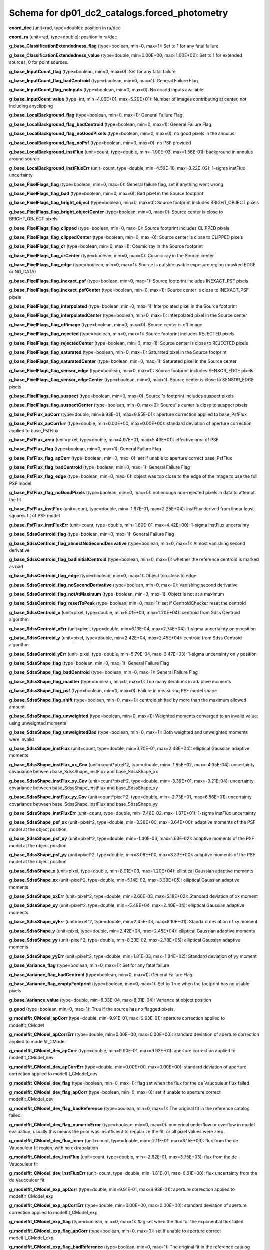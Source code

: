 .. _Data-Products-DP0-1-schema_forced_photometry: 
  
############################################## 
Schema for dp01_dc2_catalogs.forced_photometry 
############################################## 
  
**coord_dec** (unit=rad, type=double): position in ra/dec 
 
**coord_ra** (unit=rad, type=double): position in ra/dec 
 
**g_base_ClassificationExtendedness_flag** (type=boolean, min=0, max=1): Set to 1 for any fatal failure. 
 
**g_base_ClassificationExtendedness_value** (type=double, min=0.00E+00, max=1.00E+00): Set to 1 for extended sources, 0 for point sources. 
 
**g_base_InputCount_flag** (type=boolean, min=0, max=0): Set for any fatal failure 
 
**g_base_InputCount_flag_badCentroid** (type=boolean, min=0, max=1): General Failure Flag 
 
**g_base_InputCount_flag_noInputs** (type=boolean, min=0, max=0): No coadd inputs available 
 
**g_base_InputCount_value** (type=int, min=4.00E+01, max=5.20E+01): Number of images contributing at center, not including anyclipping 
 
**g_base_LocalBackground_flag** (type=boolean, min=0, max=1): General Failure Flag 
 
**g_base_LocalBackground_flag_badCentroid** (type=boolean, min=0, max=1): General Failure Flag 
 
**g_base_LocalBackground_flag_noGoodPixels** (type=boolean, min=0, max=0): no good pixels in the annulus 
 
**g_base_LocalBackground_flag_noPsf** (type=boolean, min=0, max=0): no PSF provided 
 
**g_base_LocalBackground_instFlux** (unit=count, type=double, min=-1.90E-03, max=1.56E-01): background in annulus around source 
 
**g_base_LocalBackground_instFluxErr** (unit=count, type=double, min=4.59E-18, max=8.22E-02): 1-sigma instFlux uncertainty 
 
**g_base_PixelFlags_flag** (type=boolean, min=0, max=0): General failure flag, set if anything went wrong 
 
**g_base_PixelFlags_flag_bad** (type=boolean, min=0, max=0): Bad pixel in the Source footprint 
 
**g_base_PixelFlags_flag_bright_object** (type=boolean, min=0, max=0): Source footprint includes BRIGHT_OBJECT pixels 
 
**g_base_PixelFlags_flag_bright_objectCenter** (type=boolean, min=0, max=0): Source center is close to BRIGHT_OBJECT pixels 
 
**g_base_PixelFlags_flag_clipped** (type=boolean, min=0, max=0): Source footprint includes CLIPPED pixels 
 
**g_base_PixelFlags_flag_clippedCenter** (type=boolean, min=0, max=0): Source center is close to CLIPPED pixels 
 
**g_base_PixelFlags_flag_cr** (type=boolean, min=0, max=1): Cosmic ray in the Source footprint 
 
**g_base_PixelFlags_flag_crCenter** (type=boolean, min=0, max=0): Cosmic ray in the Source center 
 
**g_base_PixelFlags_flag_edge** (type=boolean, min=0, max=1): Source is outside usable exposure region (masked EDGE or NO_DATA) 
 
**g_base_PixelFlags_flag_inexact_psf** (type=boolean, min=0, max=1): Source footprint includes INEXACT_PSF pixels 
 
**g_base_PixelFlags_flag_inexact_psfCenter** (type=boolean, min=0, max=1): Source center is close to INEXACT_PSF pixels 
 
**g_base_PixelFlags_flag_interpolated** (type=boolean, min=0, max=1): Interpolated pixel in the Source footprint 
 
**g_base_PixelFlags_flag_interpolatedCenter** (type=boolean, min=0, max=1): Interpolated pixel in the Source center 
 
**g_base_PixelFlags_flag_offimage** (type=boolean, min=0, max=0): Source center is off image 
 
**g_base_PixelFlags_flag_rejected** (type=boolean, min=0, max=1): Source footprint includes REJECTED pixels 
 
**g_base_PixelFlags_flag_rejectedCenter** (type=boolean, min=0, max=1): Source center is close to REJECTED pixels 
 
**g_base_PixelFlags_flag_saturated** (type=boolean, min=0, max=1): Saturated pixel in the Source footprint 
 
**g_base_PixelFlags_flag_saturatedCenter** (type=boolean, min=0, max=1): Saturated pixel in the Source center 
 
**g_base_PixelFlags_flag_sensor_edge** (type=boolean, min=0, max=1): Source footprint includes SENSOR_EDGE pixels 
 
**g_base_PixelFlags_flag_sensor_edgeCenter** (type=boolean, min=0, max=1): Source center is close to SENSOR_EDGE pixels 
 
**g_base_PixelFlags_flag_suspect** (type=boolean, min=0, max=0): Source''s footprint includes suspect pixels 
 
**g_base_PixelFlags_flag_suspectCenter** (type=boolean, min=0, max=0): Source''s center is close to suspect pixels 
 
**g_base_PsfFlux_apCorr** (type=double, min=9.93E-01, max=9.95E-01): aperture correction applied to base_PsfFlux 
 
**g_base_PsfFlux_apCorrErr** (type=double, min=0.00E+00, max=0.00E+00): standard deviation of aperture correction applied to base_PsfFlux 
 
**g_base_PsfFlux_area** (unit=pixel, type=double, min=4.97E+01, max=5.43E+01): effective area of PSF 
 
**g_base_PsfFlux_flag** (type=boolean, min=0, max=1): General Failure Flag 
 
**g_base_PsfFlux_flag_apCorr** (type=boolean, min=0, max=0): set if unable to aperture correct base_PsfFlux 
 
**g_base_PsfFlux_flag_badCentroid** (type=boolean, min=0, max=1): General Failure Flag 
 
**g_base_PsfFlux_flag_edge** (type=boolean, min=0, max=0): object was too close to the edge of the image to use the full PSF model 
 
**g_base_PsfFlux_flag_noGoodPixels** (type=boolean, min=0, max=0): not enough non-rejected pixels in data to attempt the fit 
 
**g_base_PsfFlux_instFlux** (unit=count, type=double, min=-1.97E-01, max=2.25E+04): instFlux derived from linear least-squares fit of PSF model 
 
**g_base_PsfFlux_instFluxErr** (unit=count, type=double, min=1.80E-01, max=4.42E+00): 1-sigma instFlux uncertainty 
 
**g_base_SdssCentroid_flag** (type=boolean, min=0, max=1): General Failure Flag 
 
**g_base_SdssCentroid_flag_almostNoSecondDerivative** (type=boolean, min=0, max=1): Almost vanishing second derivative 
 
**g_base_SdssCentroid_flag_badInitialCentroid** (type=boolean, min=0, max=1): whether the reference centroid is marked as bad 
 
**g_base_SdssCentroid_flag_edge** (type=boolean, min=0, max=1): Object too close to edge 
 
**g_base_SdssCentroid_flag_noSecondDerivative** (type=boolean, min=0, max=0): Vanishing second derivative 
 
**g_base_SdssCentroid_flag_notAtMaximum** (type=boolean, min=0, max=1): Object is not at a maximum 
 
**g_base_SdssCentroid_flag_resetToPeak** (type=boolean, min=0, max=1): set if CentroidChecker reset the centroid 
 
**g_base_SdssCentroid_x** (unit=pixel, type=double, min=8.01E+03, max=1.20E+04): centroid from Sdss Centroid algorithm 
 
**g_base_SdssCentroid_xErr** (unit=pixel, type=double, min=6.13E-04, max=2.74E+04): 1-sigma uncertainty on x position 
 
**g_base_SdssCentroid_y** (unit=pixel, type=double, min=2.42E+04, max=2.45E+04): centroid from Sdss Centroid algorithm 
 
**g_base_SdssCentroid_yErr** (unit=pixel, type=double, min=5.79E-04, max=3.47E+03): 1-sigma uncertainty on y position 
 
**g_base_SdssShape_flag** (type=boolean, min=0, max=1): General Failure Flag 
 
**g_base_SdssShape_flag_badCentroid** (type=boolean, min=0, max=1): General Failure Flag 
 
**g_base_SdssShape_flag_maxIter** (type=boolean, min=0, max=1): Too many iterations in adaptive moments 
 
**g_base_SdssShape_flag_psf** (type=boolean, min=0, max=0): Failure in measuring PSF model shape 
 
**g_base_SdssShape_flag_shift** (type=boolean, min=0, max=1): centroid shifted by more than the maximum allowed amount 
 
**g_base_SdssShape_flag_unweighted** (type=boolean, min=0, max=1): Weighted moments converged to an invalid value; using unweighted moments 
 
**g_base_SdssShape_flag_unweightedBad** (type=boolean, min=0, max=1): Both weighted and unweighted moments were invalid 
 
**g_base_SdssShape_instFlux** (unit=count, type=double, min=3.70E-01, max=2.43E+04): elliptical Gaussian adaptive moments 
 
**g_base_SdssShape_instFlux_xx_Cov** (unit=count*pixel^2, type=double, min=-1.85E+02, max=-4.35E-04): uncertainty covariance between base_SdssShape_instFlux and base_SdssShape_xx 
 
**g_base_SdssShape_instFlux_xy_Cov** (unit=count*pixel^2, type=double, min=-3.39E+01, max=-9.21E-04): uncertainty covariance between base_SdssShape_instFlux and base_SdssShape_xy 
 
**g_base_SdssShape_instFlux_yy_Cov** (unit=count*pixel^2, type=double, min=-2.73E+01, max=6.56E+01): uncertainty covariance between base_SdssShape_instFlux and base_SdssShape_yy 
 
**g_base_SdssShape_instFluxErr** (unit=count, type=double, min=7.46E-02, max=1.87E+01): 1-sigma instFlux uncertainty 
 
**g_base_SdssShape_psf_xx** (unit=pixel^2, type=double, min=3.36E+00, max=3.64E+00): adaptive moments of the PSF model at the object position 
 
**g_base_SdssShape_psf_xy** (unit=pixel^2, type=double, min=-1.40E-03, max=1.63E-02): adaptive moments of the PSF model at the object position 
 
**g_base_SdssShape_psf_yy** (unit=pixel^2, type=double, min=3.08E+00, max=3.33E+00): adaptive moments of the PSF model at the object position 
 
**g_base_SdssShape_x** (unit=pixel, type=double, min=8.01E+03, max=1.20E+04): elliptical Gaussian adaptive moments 
 
**g_base_SdssShape_xx** (unit=pixel^2, type=double, min=5.14E-02, max=3.39E+05): elliptical Gaussian adaptive moments 
 
**g_base_SdssShape_xxErr** (unit=pixel^2, type=double, min=2.66E-03, max=5.18E+02): Standard deviation of xx moment 
 
**g_base_SdssShape_xy** (unit=pixel^2, type=double, min=-5.49E+04, max=2.40E+04): elliptical Gaussian adaptive moments 
 
**g_base_SdssShape_xyErr** (unit=pixel^2, type=double, min=2.45E-03, max=8.10E+01): Standard deviation of xy moment 
 
**g_base_SdssShape_y** (unit=pixel, type=double, min=2.42E+04, max=2.45E+04): elliptical Gaussian adaptive moments 
 
**g_base_SdssShape_yy** (unit=pixel^2, type=double, min=8.33E-02, max=2.78E+05): elliptical Gaussian adaptive moments 
 
**g_base_SdssShape_yyErr** (unit=pixel^2, type=double, min=1.81E-03, max=1.84E+02): Standard deviation of yy moment 
 
**g_base_Variance_flag** (type=boolean, min=0, max=1): Set for any fatal failure 
 
**g_base_Variance_flag_badCentroid** (type=boolean, min=0, max=1): General Failure Flag 
 
**g_base_Variance_flag_emptyFootprint** (type=boolean, min=0, max=1): Set to True when the footprint has no usable pixels 
 
**g_base_Variance_value** (type=double, min=6.33E-04, max=8.31E-04): Variance at object position 
 
**g_good** (type=boolean, min=0, max=1): True if the source has no flagged pixels. 
 
**g_modelfit_CModel_apCorr** (type=double, min=9.91E-01, max=9.93E-01): aperture correction applied to modelfit_CModel 
 
**g_modelfit_CModel_apCorrErr** (type=double, min=0.00E+00, max=0.00E+00): standard deviation of aperture correction applied to modelfit_CModel 
 
**g_modelfit_CModel_dev_apCorr** (type=double, min=9.90E-01, max=9.92E-01): aperture correction applied to modelfit_CModel_dev 
 
**g_modelfit_CModel_dev_apCorrErr** (type=double, min=0.00E+00, max=0.00E+00): standard deviation of aperture correction applied to modelfit_CModel_dev 
 
**g_modelfit_CModel_dev_flag** (type=boolean, min=0, max=1): flag set when the flux for the de Vaucouleur flux failed 
 
**g_modelfit_CModel_dev_flag_apCorr** (type=boolean, min=0, max=0): set if unable to aperture correct modelfit_CModel_dev 
 
**g_modelfit_CModel_dev_flag_badReference** (type=boolean, min=0, max=1): The original fit in the reference catalog failed. 
 
**g_modelfit_CModel_dev_flag_numericError** (type=boolean, min=0, max=0): numerical underflow or overflow in model evaluation; usually this means the prior was insufficient to regularize the fit, or all pixel values were zero. 
 
**g_modelfit_CModel_dev_flux_inner** (unit=count, type=double, min=-2.11E-01, max=3.15E+03): flux from the de Vaucouleur fit region, with no extrapolation 
 
**g_modelfit_CModel_dev_instFlux** (unit=count, type=double, min=-2.62E-01, max=3.75E+03): flux from the de Vaucouleur fit 
 
**g_modelfit_CModel_dev_instFluxErr** (unit=count, type=double, min=1.81E-01, max=6.61E+00): flux uncertainty from the de Vaucouleur fit 
 
**g_modelfit_CModel_exp_apCorr** (type=double, min=9.91E-01, max=9.93E-01): aperture correction applied to modelfit_CModel_exp 
 
**g_modelfit_CModel_exp_apCorrErr** (type=double, min=0.00E+00, max=0.00E+00): standard deviation of aperture correction applied to modelfit_CModel_exp 
 
**g_modelfit_CModel_exp_flag** (type=boolean, min=0, max=1): flag set when the flux for the exponential flux failed 
 
**g_modelfit_CModel_exp_flag_apCorr** (type=boolean, min=0, max=0): set if unable to aperture correct modelfit_CModel_exp 
 
**g_modelfit_CModel_exp_flag_badReference** (type=boolean, min=0, max=1): The original fit in the reference catalog failed. 
 
**g_modelfit_CModel_exp_flag_numericError** (type=boolean, min=0, max=0): numerical underflow or overflow in model evaluation; usually this means the prior was insufficient to regularize the fit, or all pixel values were zero. 
 
**g_modelfit_CModel_exp_flux_inner** (unit=count, type=double, min=-2.08E-01, max=3.15E+03): flux from the exponential fit region, with no extrapolation 
 
**g_modelfit_CModel_exp_instFlux** (unit=count, type=double, min=-2.28E-01, max=3.75E+03): flux from the exponential fit 
 
**g_modelfit_CModel_exp_instFluxErr** (unit=count, type=double, min=1.82E-01, max=4.15E+00): flux uncertainty from the exponential fit 
 
**g_modelfit_CModel_flag** (type=boolean, min=0, max=1): flag set if the final cmodel fit (or any previous fit) failed 
 
**g_modelfit_CModel_flag_apCorr** (type=boolean, min=0, max=0): set if unable to aperture correct modelfit_CModel 
 
**g_modelfit_CModel_flag_badCentroid** (type=boolean, min=0, max=0): input centroid was not within the fit region (probably because it''s not within the Footprint) 
 
**g_modelfit_CModel_flag_badReference** (type=boolean, min=0, max=1): The original fit in the reference catalog failed. 
 
**g_modelfit_CModel_flag_noShapeletPsf** (type=boolean, min=0, max=0): the multishapelet fit to the PSF model did not succeed 
 
**g_modelfit_CModel_flag_region_maxArea** (type=boolean, min=0, max=0): number of pixels in fit region exceeded the region.maxArea value 
 
**g_modelfit_CModel_flag_region_maxBadPixelFraction** (type=boolean, min=0, max=1): the fraction of bad/clipped pixels in the fit region exceeded region.maxBadPixelFraction 
 
**g_modelfit_CModel_fracDev** (type=double, min=0.00E+00, max=1.00E+00): fraction of flux in de Vaucouleur component 
 
**g_modelfit_CModel_initial_apCorr** (type=double, min=9.91E-01, max=9.93E-01): aperture correction applied to modelfit_CModel_initial 
 
**g_modelfit_CModel_initial_apCorrErr** (type=double, min=0.00E+00, max=0.00E+00): standard deviation of aperture correction applied to modelfit_CModel_initial 
 
**g_modelfit_CModel_initial_flag** (type=boolean, min=0, max=1): flag set when the flux for the initial flux failed 
 
**g_modelfit_CModel_initial_flag_apCorr** (type=boolean, min=0, max=0): set if unable to aperture correct modelfit_CModel_initial 
 
**g_modelfit_CModel_initial_flag_badReference** (type=boolean, min=0, max=1): The original fit in the reference catalog failed. 
 
**g_modelfit_CModel_initial_flag_numericError** (type=boolean, min=0, max=0): numerical underflow or overflow in model evaluation; usually this means the prior was insufficient to regularize the fit, or all pixel values were zero. 
 
**g_modelfit_CModel_initial_flux_inner** (unit=count, type=double, min=-2.03E-01, max=3.15E+03): flux from the initial fit region, with no extrapolation 
 
**g_modelfit_CModel_initial_instFlux** (unit=count, type=double, min=-2.15E-01, max=3.76E+03): flux from the initial fit 
 
**g_modelfit_CModel_initial_instFluxErr** (unit=count, type=double, min=1.84E-01, max=2.83E+00): flux uncertainty from the initial fit 
 
**g_modelfit_CModel_instFlux** (unit=count, type=double, min=-2.28E-01, max=3.75E+03): flux from the final cmodel fit 
 
**g_modelfit_CModel_instFlux_inner** (unit=count, type=double, min=-2.08E-01, max=3.15E+03): flux within the fit region, with no extrapolation 
 
**g_modelfit_CModel_instFluxErr** (unit=count, type=double, min=1.81E-01, max=4.94E+00): flux uncertainty from the final cmodel fit 
 
**g_modelfit_CModel_objective** (type=double, min=0.00E+00, max=1.07E+01): -ln(likelihood) (chi^2) in cmodel fit 
 
**i_base_ClassificationExtendedness_flag** (type=boolean, min=0, max=1): Set to 1 for any fatal failure. 
 
**i_base_ClassificationExtendedness_value** (type=double, min=0.00E+00, max=1.00E+00): Set to 1 for extended sources, 0 for point sources. 
 
**i_base_InputCount_flag** (type=boolean, min=0, max=0): Set for any fatal failure 
 
**i_base_InputCount_flag_badCentroid** (type=boolean, min=0, max=1): General Failure Flag 
 
**i_base_InputCount_flag_noInputs** (type=boolean, min=0, max=0): No coadd inputs available 
 
**i_base_InputCount_value** (type=int, min=9.40E+01, max=1.08E+02): Number of images contributing at center, not including anyclipping 
 
**i_base_LocalBackground_flag** (type=boolean, min=0, max=1): General Failure Flag 
 
**i_base_LocalBackground_flag_badCentroid** (type=boolean, min=0, max=1): General Failure Flag 
 
**i_base_LocalBackground_flag_noGoodPixels** (type=boolean, min=0, max=0): no good pixels in the annulus 
 
**i_base_LocalBackground_flag_noPsf** (type=boolean, min=0, max=0): no PSF provided 
 
**i_base_LocalBackground_instFlux** (unit=count, type=double, min=-3.61E-03, max=2.13E-01): background in annulus around source 
 
**i_base_LocalBackground_instFluxErr** (unit=count, type=double, min=8.01E-10, max=1.15E-01): 1-sigma instFlux uncertainty 
 
**i_base_PixelFlags_flag** (type=boolean, min=0, max=0): General failure flag, set if anything went wrong 
 
**i_base_PixelFlags_flag_bad** (type=boolean, min=0, max=0): Bad pixel in the Source footprint 
 
**i_base_PixelFlags_flag_bright_object** (type=boolean, min=0, max=0): Source footprint includes BRIGHT_OBJECT pixels 
 
**i_base_PixelFlags_flag_bright_objectCenter** (type=boolean, min=0, max=0): Source center is close to BRIGHT_OBJECT pixels 
 
**i_base_PixelFlags_flag_clipped** (type=boolean, min=0, max=1): Source footprint includes CLIPPED pixels 
 
**i_base_PixelFlags_flag_clippedCenter** (type=boolean, min=0, max=0): Source center is close to CLIPPED pixels 
 
**i_base_PixelFlags_flag_cr** (type=boolean, min=0, max=1): Cosmic ray in the Source footprint 
 
**i_base_PixelFlags_flag_crCenter** (type=boolean, min=0, max=1): Cosmic ray in the Source center 
 
**i_base_PixelFlags_flag_edge** (type=boolean, min=0, max=1): Source is outside usable exposure region (masked EDGE or NO_DATA) 
 
**i_base_PixelFlags_flag_inexact_psf** (type=boolean, min=0, max=1): Source footprint includes INEXACT_PSF pixels 
 
**i_base_PixelFlags_flag_inexact_psfCenter** (type=boolean, min=0, max=1): Source center is close to INEXACT_PSF pixels 
 
**i_base_PixelFlags_flag_interpolated** (type=boolean, min=0, max=1): Interpolated pixel in the Source footprint 
 
**i_base_PixelFlags_flag_interpolatedCenter** (type=boolean, min=0, max=1): Interpolated pixel in the Source center 
 
**i_base_PixelFlags_flag_offimage** (type=boolean, min=0, max=0): Source center is off image 
 
**i_base_PixelFlags_flag_rejected** (type=boolean, min=0, max=1): Source footprint includes REJECTED pixels 
 
**i_base_PixelFlags_flag_rejectedCenter** (type=boolean, min=0, max=1): Source center is close to REJECTED pixels 
 
**i_base_PixelFlags_flag_saturated** (type=boolean, min=0, max=1): Saturated pixel in the Source footprint 
 
**i_base_PixelFlags_flag_saturatedCenter** (type=boolean, min=0, max=1): Saturated pixel in the Source center 
 
**i_base_PixelFlags_flag_sensor_edge** (type=boolean, min=0, max=1): Source footprint includes SENSOR_EDGE pixels 
 
**i_base_PixelFlags_flag_sensor_edgeCenter** (type=boolean, min=0, max=1): Source center is close to SENSOR_EDGE pixels 
 
**i_base_PixelFlags_flag_suspect** (type=boolean, min=0, max=0): Source''s footprint includes suspect pixels 
 
**i_base_PixelFlags_flag_suspectCenter** (type=boolean, min=0, max=0): Source''s center is close to suspect pixels 
 
**i_base_PsfFlux_apCorr** (type=double, min=9.95E-01, max=9.97E-01): aperture correction applied to base_PsfFlux 
 
**i_base_PsfFlux_apCorrErr** (type=double, min=0.00E+00, max=0.00E+00): standard deviation of aperture correction applied to base_PsfFlux 
 
**i_base_PsfFlux_area** (unit=pixel, type=double, min=4.57E+01, max=4.88E+01): effective area of PSF 
 
**i_base_PsfFlux_flag** (type=boolean, min=0, max=1): General Failure Flag 
 
**i_base_PsfFlux_flag_apCorr** (type=boolean, min=0, max=0): set if unable to aperture correct base_PsfFlux 
 
**i_base_PsfFlux_flag_badCentroid** (type=boolean, min=0, max=1): General Failure Flag 
 
**i_base_PsfFlux_flag_edge** (type=boolean, min=0, max=0): object was too close to the edge of the image to use the full PSF model 
 
**i_base_PsfFlux_flag_noGoodPixels** (type=boolean, min=0, max=0): not enough non-rejected pixels in data to attempt the fit 
 
**i_base_PsfFlux_instFlux** (unit=count, type=double, min=-4.02E-01, max=3.32E+04): instFlux derived from linear least-squares fit of PSF model 
 
**i_base_PsfFlux_instFluxErr** (unit=count, type=double, min=4.04E-01, max=4.42E+00): 1-sigma instFlux uncertainty 
 
**i_base_SdssCentroid_flag** (type=boolean, min=0, max=1): General Failure Flag 
 
**i_base_SdssCentroid_flag_almostNoSecondDerivative** (type=boolean, min=0, max=1): Almost vanishing second derivative 
 
**i_base_SdssCentroid_flag_badInitialCentroid** (type=boolean, min=0, max=1): whether the reference centroid is marked as bad 
 
**i_base_SdssCentroid_flag_edge** (type=boolean, min=0, max=1): Object too close to edge 
 
**i_base_SdssCentroid_flag_noSecondDerivative** (type=boolean, min=0, max=0): Vanishing second derivative 
 
**i_base_SdssCentroid_flag_notAtMaximum** (type=boolean, min=0, max=1): Object is not at a maximum 
 
**i_base_SdssCentroid_flag_resetToPeak** (type=boolean, min=0, max=1): set if CentroidChecker reset the centroid 
 
**i_base_SdssCentroid_x** (unit=pixel, type=double, min=8.01E+03, max=1.20E+04): centroid from Sdss Centroid algorithm 
 
**i_base_SdssCentroid_xErr** (unit=pixel, type=double, min=4.33E-04, max=9.43E+03): 1-sigma uncertainty on x position 
 
**i_base_SdssCentroid_y** (unit=pixel, type=double, min=2.42E+04, max=2.45E+04): centroid from Sdss Centroid algorithm 
 
**i_base_SdssCentroid_yErr** (unit=pixel, type=double, min=4.34E-04, max=7.98E+03): 1-sigma uncertainty on y position 
 
**i_base_SdssShape_flag** (type=boolean, min=0, max=1): General Failure Flag 
 
**i_base_SdssShape_flag_badCentroid** (type=boolean, min=0, max=1): General Failure Flag 
 
**i_base_SdssShape_flag_maxIter** (type=boolean, min=0, max=1): Too many iterations in adaptive moments 
 
**i_base_SdssShape_flag_psf** (type=boolean, min=0, max=0): Failure in measuring PSF model shape 
 
**i_base_SdssShape_flag_shift** (type=boolean, min=0, max=1): centroid shifted by more than the maximum allowed amount 
 
**i_base_SdssShape_flag_unweighted** (type=boolean, min=0, max=1): Weighted moments converged to an invalid value; using unweighted moments 
 
**i_base_SdssShape_flag_unweightedBad** (type=boolean, min=0, max=1): Both weighted and unweighted moments were invalid 
 
**i_base_SdssShape_instFlux** (unit=count, type=double, min=7.87E-01, max=3.46E+04): elliptical Gaussian adaptive moments 
 
**i_base_SdssShape_instFlux_xx_Cov** (unit=count*pixel^2, type=double, min=-1.06E+02, max=-1.84E-03): uncertainty covariance between base_SdssShape_instFlux and base_SdssShape_xx 
 
**i_base_SdssShape_instFlux_xy_Cov** (unit=count*pixel^2, type=double, min=-1.04E+02, max=-1.22E-03): uncertainty covariance between base_SdssShape_instFlux and base_SdssShape_xy 
 
**i_base_SdssShape_instFlux_yy_Cov** (unit=count*pixel^2, type=double, min=-7.19E+01, max=4.54E+01): uncertainty covariance between base_SdssShape_instFlux and base_SdssShape_yy 
 
**i_base_SdssShape_instFluxErr** (unit=count, type=double, min=1.72E-01, max=1.01E+01): 1-sigma instFlux uncertainty 
 
**i_base_SdssShape_psf_xx** (unit=pixel^2, type=double, min=2.99E+00, max=3.16E+00): adaptive moments of the PSF model at the object position 
 
**i_base_SdssShape_psf_xy** (unit=pixel^2, type=double, min=-9.49E-03, max=5.02E-03): adaptive moments of the PSF model at the object position 
 
**i_base_SdssShape_psf_yy** (unit=pixel^2, type=double, min=2.97E+00, max=3.14E+00): adaptive moments of the PSF model at the object position 
 
**i_base_SdssShape_x** (unit=pixel, type=double, min=8.01E+03, max=1.20E+04): elliptical Gaussian adaptive moments 
 
**i_base_SdssShape_xx** (unit=pixel^2, type=double, min=8.33E-02, max=3.61E+05): elliptical Gaussian adaptive moments 
 
**i_base_SdssShape_xxErr** (unit=pixel^2, type=double, min=1.72E-03, max=1.42E+02): Standard deviation of xx moment 
 
**i_base_SdssShape_xy** (unit=pixel^2, type=double, min=-1.01E+04, max=5.69E+04): elliptical Gaussian adaptive moments 
 
**i_base_SdssShape_xyErr** (unit=pixel^2, type=double, min=1.70E-03, max=1.11E+02): Standard deviation of xy moment 
 
**i_base_SdssShape_y** (unit=pixel, type=double, min=2.42E+04, max=2.45E+04): elliptical Gaussian adaptive moments 
 
**i_base_SdssShape_yy** (unit=pixel^2, type=double, min=8.33E-02, max=2.91E+05): elliptical Gaussian adaptive moments 
 
**i_base_SdssShape_yyErr** (unit=pixel^2, type=double, min=1.21E-03, max=6.78E+01): Standard deviation of yy moment 
 
**i_base_Variance_flag** (type=boolean, min=0, max=1): Set for any fatal failure 
 
**i_base_Variance_flag_badCentroid** (type=boolean, min=0, max=1): General Failure Flag 
 
**i_base_Variance_flag_emptyFootprint** (type=boolean, min=0, max=1): Set to True when the footprint has no usable pixels 
 
**i_base_Variance_value** (type=double, min=3.48E-03, max=4.04E-03): Variance at object position 
 
**i_good** (type=boolean, min=0, max=1): True if the source has no flagged pixels. 
 
**i_modelfit_CModel_apCorr** (type=double, min=9.92E-01, max=9.94E-01): aperture correction applied to modelfit_CModel 
 
**i_modelfit_CModel_apCorrErr** (type=double, min=0.00E+00, max=0.00E+00): standard deviation of aperture correction applied to modelfit_CModel 
 
**i_modelfit_CModel_dev_apCorr** (type=double, min=9.92E-01, max=9.94E-01): aperture correction applied to modelfit_CModel_dev 
 
**i_modelfit_CModel_dev_apCorrErr** (type=double, min=0.00E+00, max=0.00E+00): standard deviation of aperture correction applied to modelfit_CModel_dev 
 
**i_modelfit_CModel_dev_flag** (type=boolean, min=0, max=1): flag set when the flux for the de Vaucouleur flux failed 
 
**i_modelfit_CModel_dev_flag_apCorr** (type=boolean, min=0, max=0): set if unable to aperture correct modelfit_CModel_dev 
 
**i_modelfit_CModel_dev_flag_badReference** (type=boolean, min=0, max=1): The original fit in the reference catalog failed. 
 
**i_modelfit_CModel_dev_flag_numericError** (type=boolean, min=0, max=1): numerical underflow or overflow in model evaluation; usually this means the prior was insufficient to regularize the fit, or all pixel values were zero. 
 
**i_modelfit_CModel_dev_flux_inner** (unit=count, type=double, min=-3.40E-01, max=5.77E+03): flux from the de Vaucouleur fit region, with no extrapolation 
 
**i_modelfit_CModel_dev_instFlux** (unit=count, type=double, min=-3.74E-01, max=6.72E+03): flux from the de Vaucouleur fit 
 
**i_modelfit_CModel_dev_instFluxErr** (unit=count, type=double, min=4.07E-01, max=1.43E+01): flux uncertainty from the de Vaucouleur fit 
 
**i_modelfit_CModel_exp_apCorr** (type=double, min=9.92E-01, max=9.94E-01): aperture correction applied to modelfit_CModel_exp 
 
**i_modelfit_CModel_exp_apCorrErr** (type=double, min=0.00E+00, max=0.00E+00): standard deviation of aperture correction applied to modelfit_CModel_exp 
 
**i_modelfit_CModel_exp_flag** (type=boolean, min=0, max=1): flag set when the flux for the exponential flux failed 
 
**i_modelfit_CModel_exp_flag_apCorr** (type=boolean, min=0, max=0): set if unable to aperture correct modelfit_CModel_exp 
 
**i_modelfit_CModel_exp_flag_badReference** (type=boolean, min=0, max=1): The original fit in the reference catalog failed. 
 
**i_modelfit_CModel_exp_flag_numericError** (type=boolean, min=0, max=1): numerical underflow or overflow in model evaluation; usually this means the prior was insufficient to regularize the fit, or all pixel values were zero. 
 
**i_modelfit_CModel_exp_flux_inner** (unit=count, type=double, min=-3.40E-01, max=5.77E+03): flux from the exponential fit region, with no extrapolation 
 
**i_modelfit_CModel_exp_instFlux** (unit=count, type=double, min=-3.74E-01, max=6.72E+03): flux from the exponential fit 
 
**i_modelfit_CModel_exp_instFluxErr** (unit=count, type=double, min=4.07E-01, max=9.12E+00): flux uncertainty from the exponential fit 
 
**i_modelfit_CModel_flag** (type=boolean, min=0, max=1): flag set if the final cmodel fit (or any previous fit) failed 
 
**i_modelfit_CModel_flag_apCorr** (type=boolean, min=0, max=0): set if unable to aperture correct modelfit_CModel 
 
**i_modelfit_CModel_flag_badCentroid** (type=boolean, min=0, max=0): input centroid was not within the fit region (probably because it''s not within the Footprint) 
 
**i_modelfit_CModel_flag_badReference** (type=boolean, min=0, max=1): The original fit in the reference catalog failed. 
 
**i_modelfit_CModel_flag_noShapeletPsf** (type=boolean, min=0, max=0): the multishapelet fit to the PSF model did not succeed 
 
**i_modelfit_CModel_flag_region_maxArea** (type=boolean, min=0, max=0): number of pixels in fit region exceeded the region.maxArea value 
 
**i_modelfit_CModel_flag_region_maxBadPixelFraction** (type=boolean, min=0, max=1): the fraction of bad/clipped pixels in the fit region exceeded region.maxBadPixelFraction 
 
**i_modelfit_CModel_fracDev** (type=double, min=0.00E+00, max=1.00E+00): fraction of flux in de Vaucouleur component 
 
**i_modelfit_CModel_initial_apCorr** (type=double, min=9.92E-01, max=9.94E-01): aperture correction applied to modelfit_CModel_initial 
 
**i_modelfit_CModel_initial_apCorrErr** (type=double, min=0.00E+00, max=0.00E+00): standard deviation of aperture correction applied to modelfit_CModel_initial 
 
**i_modelfit_CModel_initial_flag** (type=boolean, min=0, max=1): flag set when the flux for the initial flux failed 
 
**i_modelfit_CModel_initial_flag_apCorr** (type=boolean, min=0, max=0): set if unable to aperture correct modelfit_CModel_initial 
 
**i_modelfit_CModel_initial_flag_badReference** (type=boolean, min=0, max=1): The original fit in the reference catalog failed. 
 
**i_modelfit_CModel_initial_flag_numericError** (type=boolean, min=0, max=1): numerical underflow or overflow in model evaluation; usually this means the prior was insufficient to regularize the fit, or all pixel values were zero. 
 
**i_modelfit_CModel_initial_flux_inner** (unit=count, type=double, min=-3.40E-01, max=5.77E+03): flux from the initial fit region, with no extrapolation 
 
**i_modelfit_CModel_initial_instFlux** (unit=count, type=double, min=-3.74E-01, max=6.72E+03): flux from the initial fit 
 
**i_modelfit_CModel_initial_instFluxErr** (unit=count, type=double, min=4.07E-01, max=6.12E+00): flux uncertainty from the initial fit 
 
**i_modelfit_CModel_instFlux** (unit=count, type=double, min=-3.74E-01, max=6.72E+03): flux from the final cmodel fit 
 
**i_modelfit_CModel_instFlux_inner** (unit=count, type=double, min=-3.40E-01, max=5.77E+03): flux within the fit region, with no extrapolation 
 
**i_modelfit_CModel_instFluxErr** (unit=count, type=double, min=4.07E-01, max=1.01E+01): flux uncertainty from the final cmodel fit 
 
**i_modelfit_CModel_objective** (type=double, min=0.00E+00, max=5.54E+01): -ln(likelihood) (chi^2) in cmodel fit 
 
**objectId** (type=long): Unique id. 
 
**r_base_ClassificationExtendedness_flag** (type=boolean, min=0, max=1): Set to 1 for any fatal failure. 
 
**r_base_ClassificationExtendedness_value** (type=double, min=0.00E+00, max=1.00E+00): Set to 1 for extended sources, 0 for point sources. 
 
**r_base_InputCount_flag** (type=boolean, min=0, max=0): Set for any fatal failure 
 
**r_base_InputCount_flag_badCentroid** (type=boolean, min=0, max=1): General Failure Flag 
 
**r_base_InputCount_flag_noInputs** (type=boolean, min=0, max=0): No coadd inputs available 
 
**r_base_InputCount_value** (type=int, min=9.60E+01, max=1.12E+02): Number of images contributing at center, not including anyclipping 
 
**r_base_LocalBackground_flag** (type=boolean, min=0, max=1): General Failure Flag 
 
**r_base_LocalBackground_flag_badCentroid** (type=boolean, min=0, max=1): General Failure Flag 
 
**r_base_LocalBackground_flag_noGoodPixels** (type=boolean, min=0, max=0): no good pixels in the annulus 
 
**r_base_LocalBackground_flag_noPsf** (type=boolean, min=0, max=0): no PSF provided 
 
**r_base_LocalBackground_instFlux** (unit=count, type=double, min=-1.27E-03, max=1.75E-01): background in annulus around source 
 
**r_base_LocalBackground_instFluxErr** (unit=count, type=double, min=3.67E-28, max=9.26E-02): 1-sigma instFlux uncertainty 
 
**r_base_PixelFlags_flag** (type=boolean, min=0, max=0): General failure flag, set if anything went wrong 
 
**r_base_PixelFlags_flag_bad** (type=boolean, min=0, max=0): Bad pixel in the Source footprint 
 
**r_base_PixelFlags_flag_bright_object** (type=boolean, min=0, max=0): Source footprint includes BRIGHT_OBJECT pixels 
 
**r_base_PixelFlags_flag_bright_objectCenter** (type=boolean, min=0, max=0): Source center is close to BRIGHT_OBJECT pixels 
 
**r_base_PixelFlags_flag_clipped** (type=boolean, min=0, max=0): Source footprint includes CLIPPED pixels 
 
**r_base_PixelFlags_flag_clippedCenter** (type=boolean, min=0, max=0): Source center is close to CLIPPED pixels 
 
**r_base_PixelFlags_flag_cr** (type=boolean, min=0, max=1): Cosmic ray in the Source footprint 
 
**r_base_PixelFlags_flag_crCenter** (type=boolean, min=0, max=1): Cosmic ray in the Source center 
 
**r_base_PixelFlags_flag_edge** (type=boolean, min=0, max=1): Source is outside usable exposure region (masked EDGE or NO_DATA) 
 
**r_base_PixelFlags_flag_inexact_psf** (type=boolean, min=0, max=1): Source footprint includes INEXACT_PSF pixels 
 
**r_base_PixelFlags_flag_inexact_psfCenter** (type=boolean, min=0, max=1): Source center is close to INEXACT_PSF pixels 
 
**r_base_PixelFlags_flag_interpolated** (type=boolean, min=0, max=1): Interpolated pixel in the Source footprint 
 
**r_base_PixelFlags_flag_interpolatedCenter** (type=boolean, min=0, max=1): Interpolated pixel in the Source center 
 
**r_base_PixelFlags_flag_offimage** (type=boolean, min=0, max=0): Source center is off image 
 
**r_base_PixelFlags_flag_rejected** (type=boolean, min=0, max=1): Source footprint includes REJECTED pixels 
 
**r_base_PixelFlags_flag_rejectedCenter** (type=boolean, min=0, max=1): Source center is close to REJECTED pixels 
 
**r_base_PixelFlags_flag_saturated** (type=boolean, min=0, max=1): Saturated pixel in the Source footprint 
 
**r_base_PixelFlags_flag_saturatedCenter** (type=boolean, min=0, max=1): Saturated pixel in the Source center 
 
**r_base_PixelFlags_flag_sensor_edge** (type=boolean, min=0, max=1): Source footprint includes SENSOR_EDGE pixels 
 
**r_base_PixelFlags_flag_sensor_edgeCenter** (type=boolean, min=0, max=1): Source center is close to SENSOR_EDGE pixels 
 
**r_base_PixelFlags_flag_suspect** (type=boolean, min=0, max=0): Source''s footprint includes suspect pixels 
 
**r_base_PixelFlags_flag_suspectCenter** (type=boolean, min=0, max=0): Source''s center is close to suspect pixels 
 
**r_base_PsfFlux_apCorr** (type=double, min=9.93E-01, max=9.96E-01): aperture correction applied to base_PsfFlux 
 
**r_base_PsfFlux_apCorrErr** (type=double, min=0.00E+00, max=0.00E+00): standard deviation of aperture correction applied to base_PsfFlux 
 
**r_base_PsfFlux_area** (unit=pixel, type=double, min=4.89E+01, max=5.28E+01): effective area of PSF 
 
**r_base_PsfFlux_flag** (type=boolean, min=0, max=1): General Failure Flag 
 
**r_base_PsfFlux_flag_apCorr** (type=boolean, min=0, max=0): set if unable to aperture correct base_PsfFlux 
 
**r_base_PsfFlux_flag_badCentroid** (type=boolean, min=0, max=1): General Failure Flag 
 
**r_base_PsfFlux_flag_edge** (type=boolean, min=0, max=0): object was too close to the edge of the image to use the full PSF model 
 
**r_base_PsfFlux_flag_noGoodPixels** (type=boolean, min=0, max=0): not enough non-rejected pixels in data to attempt the fit 
 
**r_base_PsfFlux_instFlux** (unit=count, type=double, min=-1.76E-01, max=2.67E+04): instFlux derived from linear least-squares fit of PSF model 
 
**r_base_PsfFlux_instFluxErr** (unit=count, type=double, min=2.26E-01, max=4.55E+00): 1-sigma instFlux uncertainty 
 
**r_base_SdssCentroid_flag** (type=boolean, min=0, max=1): General Failure Flag 
 
**r_base_SdssCentroid_flag_almostNoSecondDerivative** (type=boolean, min=0, max=1): Almost vanishing second derivative 
 
**r_base_SdssCentroid_flag_badInitialCentroid** (type=boolean, min=0, max=1): whether the reference centroid is marked as bad 
 
**r_base_SdssCentroid_flag_edge** (type=boolean, min=0, max=1): Object too close to edge 
 
**r_base_SdssCentroid_flag_noSecondDerivative** (type=boolean, min=0, max=0): Vanishing second derivative 
 
**r_base_SdssCentroid_flag_notAtMaximum** (type=boolean, min=0, max=1): Object is not at a maximum 
 
**r_base_SdssCentroid_flag_resetToPeak** (type=boolean, min=0, max=1): set if CentroidChecker reset the centroid 
 
**r_base_SdssCentroid_x** (unit=pixel, type=double, min=8.01E+03, max=1.20E+04): centroid from Sdss Centroid algorithm 
 
**r_base_SdssCentroid_xErr** (unit=pixel, type=double, min=4.99E-04, max=8.25E+03): 1-sigma uncertainty on x position 
 
**r_base_SdssCentroid_y** (unit=pixel, type=double, min=2.42E+04, max=2.45E+04): centroid from Sdss Centroid algorithm 
 
**r_base_SdssCentroid_yErr** (unit=pixel, type=double, min=4.98E-04, max=4.97E+03): 1-sigma uncertainty on y position 
 
**r_base_SdssShape_flag** (type=boolean, min=0, max=1): General Failure Flag 
 
**r_base_SdssShape_flag_badCentroid** (type=boolean, min=0, max=1): General Failure Flag 
 
**r_base_SdssShape_flag_maxIter** (type=boolean, min=0, max=1): Too many iterations in adaptive moments 
 
**r_base_SdssShape_flag_psf** (type=boolean, min=0, max=0): Failure in measuring PSF model shape 
 
**r_base_SdssShape_flag_shift** (type=boolean, min=0, max=1): centroid shifted by more than the maximum allowed amount 
 
**r_base_SdssShape_flag_unweighted** (type=boolean, min=0, max=1): Weighted moments converged to an invalid value; using unweighted moments 
 
**r_base_SdssShape_flag_unweightedBad** (type=boolean, min=0, max=1): Both weighted and unweighted moments were invalid 
 
**r_base_SdssShape_instFlux** (unit=count, type=double, min=2.45E-01, max=3.05E+04): elliptical Gaussian adaptive moments 
 
**r_base_SdssShape_instFlux_xx_Cov** (unit=count*pixel^2, type=double, min=-5.84E+01, max=-2.58E-04): uncertainty covariance between base_SdssShape_instFlux and base_SdssShape_xx 
 
**r_base_SdssShape_instFlux_xy_Cov** (unit=count*pixel^2, type=double, min=-6.71E+02, max=-3.26E-04): uncertainty covariance between base_SdssShape_instFlux and base_SdssShape_xy 
 
**r_base_SdssShape_instFlux_yy_Cov** (unit=count*pixel^2, type=double, min=-5.06E+01, max=1.64E+01): uncertainty covariance between base_SdssShape_instFlux and base_SdssShape_yy 
 
**r_base_SdssShape_instFluxErr** (unit=count, type=double, min=6.40E-02, max=8.30E+00): 1-sigma instFlux uncertainty 
 
**r_base_SdssShape_psf_xx** (unit=pixel^2, type=double, min=3.16E+00, max=3.39E+00): adaptive moments of the PSF model at the object position 
 
**r_base_SdssShape_psf_xy** (unit=pixel^2, type=double, min=-2.93E-03, max=6.05E-03): adaptive moments of the PSF model at the object position 
 
**r_base_SdssShape_psf_yy** (unit=pixel^2, type=double, min=3.11E+00, max=3.34E+00): adaptive moments of the PSF model at the object position 
 
**r_base_SdssShape_x** (unit=pixel, type=double, min=8.01E+03, max=1.20E+04): elliptical Gaussian adaptive moments 
 
**r_base_SdssShape_xx** (unit=pixel^2, type=double, min=8.33E-02, max=3.53E+05): elliptical Gaussian adaptive moments 
 
**r_base_SdssShape_xxErr** (unit=pixel^2, type=double, min=2.00E-03, max=1.04E+02): Standard deviation of xx moment 
 
**r_base_SdssShape_xy** (unit=pixel^2, type=double, min=-8.17E+03, max=1.21E+05): elliptical Gaussian adaptive moments 
 
**r_base_SdssShape_xyErr** (unit=pixel^2, type=double, min=1.96E-03, max=1.10E+03): Standard deviation of xy moment 
 
**r_base_SdssShape_y** (unit=pixel, type=double, min=2.42E+04, max=2.45E+04): elliptical Gaussian adaptive moments 
 
**r_base_SdssShape_yy** (unit=pixel^2, type=double, min=8.33E-02, max=3.69E+05): elliptical Gaussian adaptive moments 
 
**r_base_SdssShape_yyErr** (unit=pixel^2, type=double, min=1.40E-03, max=9.07E+01): Standard deviation of yy moment 
 
**r_base_Variance_flag** (type=boolean, min=0, max=1): Set for any fatal failure 
 
**r_base_Variance_flag_badCentroid** (type=boolean, min=0, max=1): General Failure Flag 
 
**r_base_Variance_flag_emptyFootprint** (type=boolean, min=0, max=1): Set to True when the footprint has no usable pixels 
 
**r_base_Variance_value** (type=double, min=1.01E-03, max=1.22E-03): Variance at object position 
 
**r_good** (type=boolean, min=0, max=1): True if the source has no flagged pixels. 
 
**r_modelfit_CModel_apCorr** (type=double, min=9.91E-01, max=9.93E-01): aperture correction applied to modelfit_CModel 
 
**r_modelfit_CModel_apCorrErr** (type=double, min=0.00E+00, max=0.00E+00): standard deviation of aperture correction applied to modelfit_CModel 
 
**r_modelfit_CModel_dev_apCorr** (type=double, min=9.91E-01, max=9.93E-01): aperture correction applied to modelfit_CModel_dev 
 
**r_modelfit_CModel_dev_apCorrErr** (type=double, min=0.00E+00, max=0.00E+00): standard deviation of aperture correction applied to modelfit_CModel_dev 
 
**r_modelfit_CModel_dev_flag** (type=boolean, min=0, max=1): flag set when the flux for the de Vaucouleur flux failed 
 
**r_modelfit_CModel_dev_flag_apCorr** (type=boolean, min=0, max=0): set if unable to aperture correct modelfit_CModel_dev 
 
**r_modelfit_CModel_dev_flag_badReference** (type=boolean, min=0, max=1): The original fit in the reference catalog failed. 
 
**r_modelfit_CModel_dev_flag_numericError** (type=boolean, min=0, max=1): numerical underflow or overflow in model evaluation; usually this means the prior was insufficient to regularize the fit, or all pixel values were zero. 
 
**r_modelfit_CModel_dev_flux_inner** (unit=count, type=double, min=-1.55E-01, max=4.78E+03): flux from the de Vaucouleur fit region, with no extrapolation 
 
**r_modelfit_CModel_dev_instFlux** (unit=count, type=double, min=-1.83E-01, max=5.66E+03): flux from the de Vaucouleur fit 
 
**r_modelfit_CModel_dev_instFluxErr** (unit=count, type=double, min=2.26E-01, max=8.16E+00): flux uncertainty from the de Vaucouleur fit 
 
**r_modelfit_CModel_exp_apCorr** (type=double, min=9.91E-01, max=9.94E-01): aperture correction applied to modelfit_CModel_exp 
 
**r_modelfit_CModel_exp_apCorrErr** (type=double, min=0.00E+00, max=0.00E+00): standard deviation of aperture correction applied to modelfit_CModel_exp 
 
**r_modelfit_CModel_exp_flag** (type=boolean, min=0, max=1): flag set when the flux for the exponential flux failed 
 
**r_modelfit_CModel_exp_flag_apCorr** (type=boolean, min=0, max=0): set if unable to aperture correct modelfit_CModel_exp 
 
**r_modelfit_CModel_exp_flag_badReference** (type=boolean, min=0, max=1): The original fit in the reference catalog failed. 
 
**r_modelfit_CModel_exp_flag_numericError** (type=boolean, min=0, max=1): numerical underflow or overflow in model evaluation; usually this means the prior was insufficient to regularize the fit, or all pixel values were zero. 
 
**r_modelfit_CModel_exp_flux_inner** (unit=count, type=double, min=-1.44E-01, max=4.77E+03): flux from the exponential fit region, with no extrapolation 
 
**r_modelfit_CModel_exp_instFlux** (unit=count, type=double, min=-1.67E-01, max=5.66E+03): flux from the exponential fit 
 
**r_modelfit_CModel_exp_instFluxErr** (unit=count, type=double, min=2.26E-01, max=4.86E+00): flux uncertainty from the exponential fit 
 
**r_modelfit_CModel_flag** (type=boolean, min=0, max=1): flag set if the final cmodel fit (or any previous fit) failed 
 
**r_modelfit_CModel_flag_apCorr** (type=boolean, min=0, max=0): set if unable to aperture correct modelfit_CModel 
 
**r_modelfit_CModel_flag_badCentroid** (type=boolean, min=0, max=0): input centroid was not within the fit region (probably because it''s not within the Footprint) 
 
**r_modelfit_CModel_flag_badReference** (type=boolean, min=0, max=1): The original fit in the reference catalog failed. 
 
**r_modelfit_CModel_flag_noShapeletPsf** (type=boolean, min=0, max=0): the multishapelet fit to the PSF model did not succeed 
 
**r_modelfit_CModel_flag_region_maxArea** (type=boolean, min=0, max=0): number of pixels in fit region exceeded the region.maxArea value 
 
**r_modelfit_CModel_flag_region_maxBadPixelFraction** (type=boolean, min=0, max=1): the fraction of bad/clipped pixels in the fit region exceeded region.maxBadPixelFraction 
 
**r_modelfit_CModel_fracDev** (type=double, min=0.00E+00, max=1.00E+00): fraction of flux in de Vaucouleur component 
 
**r_modelfit_CModel_initial_apCorr** (type=double, min=9.91E-01, max=9.94E-01): aperture correction applied to modelfit_CModel_initial 
 
**r_modelfit_CModel_initial_apCorrErr** (type=double, min=0.00E+00, max=0.00E+00): standard deviation of aperture correction applied to modelfit_CModel_initial 
 
**r_modelfit_CModel_initial_flag** (type=boolean, min=0, max=1): flag set when the flux for the initial flux failed 
 
**r_modelfit_CModel_initial_flag_apCorr** (type=boolean, min=0, max=0): set if unable to aperture correct modelfit_CModel_initial 
 
**r_modelfit_CModel_initial_flag_badReference** (type=boolean, min=0, max=1): The original fit in the reference catalog failed. 
 
**r_modelfit_CModel_initial_flag_numericError** (type=boolean, min=0, max=1): numerical underflow or overflow in model evaluation; usually this means the prior was insufficient to regularize the fit, or all pixel values were zero. 
 
**r_modelfit_CModel_initial_flux_inner** (unit=count, type=double, min=-1.43E-01, max=4.78E+03): flux from the initial fit region, with no extrapolation 
 
**r_modelfit_CModel_initial_instFlux** (unit=count, type=double, min=-1.66E-01, max=5.67E+03): flux from the initial fit 
 
**r_modelfit_CModel_initial_instFluxErr** (unit=count, type=double, min=2.26E-01, max=3.49E+00): flux uncertainty from the initial fit 
 
**r_modelfit_CModel_instFlux** (unit=count, type=double, min=-1.67E-01, max=5.66E+03): flux from the final cmodel fit 
 
**r_modelfit_CModel_instFlux_inner** (unit=count, type=double, min=-1.44E-01, max=4.77E+03): flux within the fit region, with no extrapolation 
 
**r_modelfit_CModel_instFluxErr** (unit=count, type=double, min=2.26E-01, max=5.96E+00): flux uncertainty from the final cmodel fit 
 
**r_modelfit_CModel_objective** (type=double, min=0.00E+00, max=1.54E+01): -ln(likelihood) (chi^2) in cmodel fit 
 
**u_base_ClassificationExtendedness_flag** (type=boolean, min=0, max=1): Set to 1 for any fatal failure. 
 
**u_base_ClassificationExtendedness_value** (type=double, min=0.00E+00, max=1.00E+00): Set to 1 for extended sources, 0 for point sources. 
 
**u_base_InputCount_flag** (type=boolean, min=0, max=0): Set for any fatal failure 
 
**u_base_InputCount_flag_badCentroid** (type=boolean, min=0, max=1): General Failure Flag 
 
**u_base_InputCount_flag_noInputs** (type=boolean, min=0, max=0): No coadd inputs available 
 
**u_base_InputCount_value** (type=int, min=2.40E+01, max=3.00E+01): Number of images contributing at center, not including anyclipping 
 
**u_base_LocalBackground_flag** (type=boolean, min=0, max=1): General Failure Flag 
 
**u_base_LocalBackground_flag_badCentroid** (type=boolean, min=0, max=1): General Failure Flag 
 
**u_base_LocalBackground_flag_noGoodPixels** (type=boolean, min=0, max=0): no good pixels in the annulus 
 
**u_base_LocalBackground_flag_noPsf** (type=boolean, min=0, max=0): no PSF provided 
 
**u_base_LocalBackground_instFlux** (unit=count, type=double, min=-6.38E-03, max=2.77E-02): background in annulus around source 
 
**u_base_LocalBackground_instFluxErr** (unit=count, type=double, min=7.55E-03, max=9.07E-02): 1-sigma instFlux uncertainty 
 
**u_base_PixelFlags_flag** (type=boolean, min=0, max=0): General failure flag, set if anything went wrong 
 
**u_base_PixelFlags_flag_bad** (type=boolean, min=0, max=0): Bad pixel in the Source footprint 
 
**u_base_PixelFlags_flag_bright_object** (type=boolean, min=0, max=0): Source footprint includes BRIGHT_OBJECT pixels 
 
**u_base_PixelFlags_flag_bright_objectCenter** (type=boolean, min=0, max=0): Source center is close to BRIGHT_OBJECT pixels 
 
**u_base_PixelFlags_flag_clipped** (type=boolean, min=0, max=0): Source footprint includes CLIPPED pixels 
 
**u_base_PixelFlags_flag_clippedCenter** (type=boolean, min=0, max=0): Source center is close to CLIPPED pixels 
 
**u_base_PixelFlags_flag_cr** (type=boolean, min=0, max=1): Cosmic ray in the Source footprint 
 
**u_base_PixelFlags_flag_crCenter** (type=boolean, min=0, max=1): Cosmic ray in the Source center 
 
**u_base_PixelFlags_flag_edge** (type=boolean, min=0, max=1): Source is outside usable exposure region (masked EDGE or NO_DATA) 
 
**u_base_PixelFlags_flag_inexact_psf** (type=boolean, min=0, max=1): Source footprint includes INEXACT_PSF pixels 
 
**u_base_PixelFlags_flag_inexact_psfCenter** (type=boolean, min=0, max=1): Source center is close to INEXACT_PSF pixels 
 
**u_base_PixelFlags_flag_interpolated** (type=boolean, min=0, max=1): Interpolated pixel in the Source footprint 
 
**u_base_PixelFlags_flag_interpolatedCenter** (type=boolean, min=0, max=1): Interpolated pixel in the Source center 
 
**u_base_PixelFlags_flag_offimage** (type=boolean, min=0, max=0): Source center is off image 
 
**u_base_PixelFlags_flag_rejected** (type=boolean, min=0, max=1): Source footprint includes REJECTED pixels 
 
**u_base_PixelFlags_flag_rejectedCenter** (type=boolean, min=0, max=0): Source center is close to REJECTED pixels 
 
**u_base_PixelFlags_flag_saturated** (type=boolean, min=0, max=1): Saturated pixel in the Source footprint 
 
**u_base_PixelFlags_flag_saturatedCenter** (type=boolean, min=0, max=0): Saturated pixel in the Source center 
 
**u_base_PixelFlags_flag_sensor_edge** (type=boolean, min=0, max=1): Source footprint includes SENSOR_EDGE pixels 
 
**u_base_PixelFlags_flag_sensor_edgeCenter** (type=boolean, min=0, max=1): Source center is close to SENSOR_EDGE pixels 
 
**u_base_PixelFlags_flag_suspect** (type=boolean, min=0, max=0): Source''s footprint includes suspect pixels 
 
**u_base_PixelFlags_flag_suspectCenter** (type=boolean, min=0, max=0): Source''s center is close to suspect pixels 
 
**u_base_PsfFlux_apCorr** (type=double, min=9.88E-01, max=9.92E-01): aperture correction applied to base_PsfFlux 
 
**u_base_PsfFlux_apCorrErr** (type=double, min=0.00E+00, max=0.00E+00): standard deviation of aperture correction applied to base_PsfFlux 
 
**u_base_PsfFlux_area** (unit=pixel, type=double, min=6.00E+01, max=6.84E+01): effective area of PSF 
 
**u_base_PsfFlux_flag** (type=boolean, min=0, max=1): General Failure Flag 
 
**u_base_PsfFlux_flag_apCorr** (type=boolean, min=0, max=0): set if unable to aperture correct base_PsfFlux 
 
**u_base_PsfFlux_flag_badCentroid** (type=boolean, min=0, max=1): General Failure Flag 
 
**u_base_PsfFlux_flag_edge** (type=boolean, min=0, max=0): object was too close to the edge of the image to use the full PSF model 
 
**u_base_PsfFlux_flag_noGoodPixels** (type=boolean, min=0, max=0): not enough non-rejected pixels in data to attempt the fit 
 
**u_base_PsfFlux_instFlux** (unit=count, type=double, min=-1.38E+00, max=1.33E+04): instFlux derived from linear least-squares fit of PSF model 
 
**u_base_PsfFlux_instFluxErr** (unit=count, type=double, min=5.89E-01, max=6.15E+00): 1-sigma instFlux uncertainty 
 
**u_base_SdssCentroid_flag** (type=boolean, min=0, max=1): General Failure Flag 
 
**u_base_SdssCentroid_flag_almostNoSecondDerivative** (type=boolean, min=0, max=1): Almost vanishing second derivative 
 
**u_base_SdssCentroid_flag_badInitialCentroid** (type=boolean, min=0, max=1): whether the reference centroid is marked as bad 
 
**u_base_SdssCentroid_flag_edge** (type=boolean, min=0, max=1): Object too close to edge 
 
**u_base_SdssCentroid_flag_noSecondDerivative** (type=boolean, min=0, max=0): Vanishing second derivative 
 
**u_base_SdssCentroid_flag_notAtMaximum** (type=boolean, min=0, max=1): Object is not at a maximum 
 
**u_base_SdssCentroid_flag_resetToPeak** (type=boolean, min=0, max=1): set if CentroidChecker reset the centroid 
 
**u_base_SdssCentroid_x** (unit=pixel, type=double, min=8.01E+03, max=1.20E+04): centroid from Sdss Centroid algorithm 
 
**u_base_SdssCentroid_xErr** (unit=pixel, type=double, min=1.61E-03, max=1.15E+04): 1-sigma uncertainty on x position 
 
**u_base_SdssCentroid_y** (unit=pixel, type=double, min=2.42E+04, max=2.45E+04): centroid from Sdss Centroid algorithm 
 
**u_base_SdssCentroid_yErr** (unit=pixel, type=double, min=1.46E-03, max=7.18E+03): 1-sigma uncertainty on y position 
 
**u_base_SdssShape_flag** (type=boolean, min=0, max=1): General Failure Flag 
 
**u_base_SdssShape_flag_badCentroid** (type=boolean, min=0, max=1): General Failure Flag 
 
**u_base_SdssShape_flag_maxIter** (type=boolean, min=0, max=1): Too many iterations in adaptive moments 
 
**u_base_SdssShape_flag_psf** (type=boolean, min=0, max=0): Failure in measuring PSF model shape 
 
**u_base_SdssShape_flag_shift** (type=boolean, min=0, max=1): centroid shifted by more than the maximum allowed amount 
 
**u_base_SdssShape_flag_unweighted** (type=boolean, min=0, max=1): Weighted moments converged to an invalid value; using unweighted moments 
 
**u_base_SdssShape_flag_unweightedBad** (type=boolean, min=0, max=1): Both weighted and unweighted moments were invalid 
 
**u_base_SdssShape_instFlux** (unit=count, type=double, min=5.45E-01, max=1.22E+04): elliptical Gaussian adaptive moments 
 
**u_base_SdssShape_instFlux_xx_Cov** (unit=count*pixel^2, type=double, min=-2.01E+03, max=-9.06E-04): uncertainty covariance between base_SdssShape_instFlux and base_SdssShape_xx 
 
**u_base_SdssShape_instFlux_xy_Cov** (unit=count*pixel^2, type=double, min=-4.05E+03, max=-9.05E-04): uncertainty covariance between base_SdssShape_instFlux and base_SdssShape_xy 
 
**u_base_SdssShape_instFlux_yy_Cov** (unit=count*pixel^2, type=double, min=-1.39E+03, max=1.18E+03): uncertainty covariance between base_SdssShape_instFlux and base_SdssShape_yy 
 
**u_base_SdssShape_instFluxErr** (unit=count, type=double, min=1.40E-01, max=9.74E+00): 1-sigma instFlux uncertainty 
 
**u_base_SdssShape_psf_xx** (unit=pixel^2, type=double, min=4.21E+00, max=4.76E+00): adaptive moments of the PSF model at the object position 
 
**u_base_SdssShape_psf_xy** (unit=pixel^2, type=double, min=-5.16E-02, max=-1.28E-02): adaptive moments of the PSF model at the object position 
 
**u_base_SdssShape_psf_yy** (unit=pixel^2, type=double, min=3.72E+00, max=4.21E+00): adaptive moments of the PSF model at the object position 
 
**u_base_SdssShape_x** (unit=pixel, type=double, min=8.01E+03, max=1.20E+04): elliptical Gaussian adaptive moments 
 
**u_base_SdssShape_xx** (unit=pixel^2, type=double, min=8.33E-02, max=7.45E+03): elliptical Gaussian adaptive moments 
 
**u_base_SdssShape_xxErr** (unit=pixel^2, type=double, min=6.87E-03, max=1.11E+03): Standard deviation of xx moment 
 
**u_base_SdssShape_xy** (unit=pixel^2, type=double, min=-1.06E+03, max=1.30E+03): elliptical Gaussian adaptive moments 
 
**u_base_SdssShape_xyErr** (unit=pixel^2, type=double, min=6.25E-03, max=2.76E+03): Standard deviation of xy moment 
 
**u_base_SdssShape_y** (unit=pixel, type=double, min=2.42E+04, max=2.45E+04): elliptical Gaussian adaptive moments 
 
**u_base_SdssShape_yy** (unit=pixel^2, type=double, min=6.71E-03, max=6.78E+03): elliptical Gaussian adaptive moments 
 
**u_base_SdssShape_yyErr** (unit=pixel^2, type=double, min=4.71E-03, max=9.48E+02): Standard deviation of yy moment 
 
**u_base_Variance_flag** (type=boolean, min=0, max=1): Set for any fatal failure 
 
**u_base_Variance_flag_badCentroid** (type=boolean, min=0, max=1): General Failure Flag 
 
**u_base_Variance_flag_emptyFootprint** (type=boolean, min=0, max=1): Set to True when the footprint has no usable pixels 
 
**u_base_Variance_value** (type=double, min=5.46E-03, max=7.57E-03): Variance at object position 
 
**u_good** (type=boolean, min=0, max=1): True if the source has no flagged pixels. 
 
**u_modelfit_CModel_apCorr** (type=double, min=9.87E-01, max=9.90E-01): aperture correction applied to modelfit_CModel 
 
**u_modelfit_CModel_apCorrErr** (type=double, min=0.00E+00, max=0.00E+00): standard deviation of aperture correction applied to modelfit_CModel 
 
**u_modelfit_CModel_dev_apCorr** (type=double, min=9.86E-01, max=9.90E-01): aperture correction applied to modelfit_CModel_dev 
 
**u_modelfit_CModel_dev_apCorrErr** (type=double, min=0.00E+00, max=0.00E+00): standard deviation of aperture correction applied to modelfit_CModel_dev 
 
**u_modelfit_CModel_dev_flag** (type=boolean, min=0, max=1): flag set when the flux for the de Vaucouleur flux failed 
 
**u_modelfit_CModel_dev_flag_apCorr** (type=boolean, min=0, max=0): set if unable to aperture correct modelfit_CModel_dev 
 
**u_modelfit_CModel_dev_flag_badReference** (type=boolean, min=0, max=1): The original fit in the reference catalog failed. 
 
**u_modelfit_CModel_dev_flag_numericError** (type=boolean, min=0, max=1): numerical underflow or overflow in model evaluation; usually this means the prior was insufficient to regularize the fit, or all pixel values were zero. 
 
**u_modelfit_CModel_dev_flux_inner** (unit=count, type=double, min=-1.80E+00, max=1.19E+04): flux from the de Vaucouleur fit region, with no extrapolation 
 
**u_modelfit_CModel_dev_instFlux** (unit=count, type=double, min=-2.37E+00, max=1.36E+04): flux from the de Vaucouleur fit 
 
**u_modelfit_CModel_dev_instFluxErr** (unit=count, type=double, min=5.95E-01, max=1.88E+01): flux uncertainty from the de Vaucouleur fit 
 
**u_modelfit_CModel_exp_apCorr** (type=double, min=9.87E-01, max=9.90E-01): aperture correction applied to modelfit_CModel_exp 
 
**u_modelfit_CModel_exp_apCorrErr** (type=double, min=0.00E+00, max=0.00E+00): standard deviation of aperture correction applied to modelfit_CModel_exp 
 
**u_modelfit_CModel_exp_flag** (type=boolean, min=0, max=1): flag set when the flux for the exponential flux failed 
 
**u_modelfit_CModel_exp_flag_apCorr** (type=boolean, min=0, max=0): set if unable to aperture correct modelfit_CModel_exp 
 
**u_modelfit_CModel_exp_flag_badReference** (type=boolean, min=0, max=1): The original fit in the reference catalog failed. 
 
**u_modelfit_CModel_exp_flag_numericError** (type=boolean, min=0, max=1): numerical underflow or overflow in model evaluation; usually this means the prior was insufficient to regularize the fit, or all pixel values were zero. 
 
**u_modelfit_CModel_exp_flux_inner** (unit=count, type=double, min=-1.87E+00, max=1.19E+04): flux from the exponential fit region, with no extrapolation 
 
**u_modelfit_CModel_exp_instFlux** (unit=count, type=double, min=-2.63E+00, max=1.36E+04): flux from the exponential fit 
 
**u_modelfit_CModel_exp_instFluxErr** (unit=count, type=double, min=5.95E-01, max=1.17E+01): flux uncertainty from the exponential fit 
 
**u_modelfit_CModel_flag** (type=boolean, min=0, max=1): flag set if the final cmodel fit (or any previous fit) failed 
 
**u_modelfit_CModel_flag_apCorr** (type=boolean, min=0, max=0): set if unable to aperture correct modelfit_CModel 
 
**u_modelfit_CModel_flag_badCentroid** (type=boolean, min=0, max=0): input centroid was not within the fit region (probably because it''s not within the Footprint) 
 
**u_modelfit_CModel_flag_badReference** (type=boolean, min=0, max=1): The original fit in the reference catalog failed. 
 
**u_modelfit_CModel_flag_noShapeletPsf** (type=boolean, min=0, max=0): the multishapelet fit to the PSF model did not succeed 
 
**u_modelfit_CModel_flag_region_maxArea** (type=boolean, min=0, max=0): number of pixels in fit region exceeded the region.maxArea value 
 
**u_modelfit_CModel_flag_region_maxBadPixelFraction** (type=boolean, min=0, max=0): the fraction of bad/clipped pixels in the fit region exceeded region.maxBadPixelFraction 
 
**u_modelfit_CModel_fracDev** (type=double, min=0.00E+00, max=1.00E+00): fraction of flux in de Vaucouleur component 
 
**u_modelfit_CModel_initial_apCorr** (type=double, min=9.88E-01, max=9.91E-01): aperture correction applied to modelfit_CModel_initial 
 
**u_modelfit_CModel_initial_apCorrErr** (type=double, min=0.00E+00, max=0.00E+00): standard deviation of aperture correction applied to modelfit_CModel_initial 
 
**u_modelfit_CModel_initial_flag** (type=boolean, min=0, max=1): flag set when the flux for the initial flux failed 
 
**u_modelfit_CModel_initial_flag_apCorr** (type=boolean, min=0, max=0): set if unable to aperture correct modelfit_CModel_initial 
 
**u_modelfit_CModel_initial_flag_badReference** (type=boolean, min=0, max=1): The original fit in the reference catalog failed. 
 
**u_modelfit_CModel_initial_flag_numericError** (type=boolean, min=0, max=1): numerical underflow or overflow in model evaluation; usually this means the prior was insufficient to regularize the fit, or all pixel values were zero. 
 
**u_modelfit_CModel_initial_flux_inner** (unit=count, type=double, min=-2.04E+00, max=1.19E+04): flux from the initial fit region, with no extrapolation 
 
**u_modelfit_CModel_initial_instFlux** (unit=count, type=double, min=-2.29E+00, max=1.35E+04): flux from the initial fit 
 
**u_modelfit_CModel_initial_instFluxErr** (unit=count, type=double, min=5.96E-01, max=8.02E+00): flux uncertainty from the initial fit 
 
**u_modelfit_CModel_instFlux** (unit=count, type=double, min=-2.63E+00, max=1.36E+04): flux from the final cmodel fit 
 
**u_modelfit_CModel_instFlux_inner** (unit=count, type=double, min=-1.87E+00, max=1.19E+04): flux within the fit region, with no extrapolation 
 
**u_modelfit_CModel_instFluxErr** (unit=count, type=double, min=5.95E-01, max=1.43E+01): flux uncertainty from the final cmodel fit 
 
**u_modelfit_CModel_objective** (type=double, min=0.00E+00, max=1.10E+03): -ln(likelihood) (chi^2) in cmodel fit 
 
**y_base_ClassificationExtendedness_flag** (type=boolean, min=0, max=1): Set to 1 for any fatal failure. 
 
**y_base_ClassificationExtendedness_value** (type=double, min=0.00E+00, max=1.00E+00): Set to 1 for extended sources, 0 for point sources. 
 
**y_base_InputCount_flag** (type=boolean, min=0, max=0): Set for any fatal failure 
 
**y_base_InputCount_flag_badCentroid** (type=boolean, min=0, max=1): General Failure Flag 
 
**y_base_InputCount_flag_noInputs** (type=boolean, min=0, max=0): No coadd inputs available 
 
**y_base_InputCount_value** (type=int, min=5.50E+01, max=6.90E+01): Number of images contributing at center, not including anyclipping 
 
**y_base_LocalBackground_flag** (type=boolean, min=0, max=1): General Failure Flag 
 
**y_base_LocalBackground_flag_badCentroid** (type=boolean, min=0, max=1): General Failure Flag 
 
**y_base_LocalBackground_flag_noGoodPixels** (type=boolean, min=0, max=0): no good pixels in the annulus 
 
**y_base_LocalBackground_flag_noPsf** (type=boolean, min=0, max=0): no PSF provided 
 
**y_base_LocalBackground_instFlux** (unit=count, type=double, min=-1.11E-02, max=1.17E-01): background in annulus around source 
 
**y_base_LocalBackground_instFluxErr** (unit=count, type=double, min=8.68E-02, max=2.96E-01): 1-sigma instFlux uncertainty 
 
**y_base_PixelFlags_flag** (type=boolean, min=0, max=0): General failure flag, set if anything went wrong 
 
**y_base_PixelFlags_flag_bad** (type=boolean, min=0, max=0): Bad pixel in the Source footprint 
 
**y_base_PixelFlags_flag_bright_object** (type=boolean, min=0, max=0): Source footprint includes BRIGHT_OBJECT pixels 
 
**y_base_PixelFlags_flag_bright_objectCenter** (type=boolean, min=0, max=0): Source center is close to BRIGHT_OBJECT pixels 
 
**y_base_PixelFlags_flag_clipped** (type=boolean, min=0, max=1): Source footprint includes CLIPPED pixels 
 
**y_base_PixelFlags_flag_clippedCenter** (type=boolean, min=0, max=1): Source center is close to CLIPPED pixels 
 
**y_base_PixelFlags_flag_cr** (type=boolean, min=0, max=1): Cosmic ray in the Source footprint 
 
**y_base_PixelFlags_flag_crCenter** (type=boolean, min=0, max=1): Cosmic ray in the Source center 
 
**y_base_PixelFlags_flag_edge** (type=boolean, min=0, max=1): Source is outside usable exposure region (masked EDGE or NO_DATA) 
 
**y_base_PixelFlags_flag_inexact_psf** (type=boolean, min=0, max=1): Source footprint includes INEXACT_PSF pixels 
 
**y_base_PixelFlags_flag_inexact_psfCenter** (type=boolean, min=0, max=1): Source center is close to INEXACT_PSF pixels 
 
**y_base_PixelFlags_flag_interpolated** (type=boolean, min=0, max=1): Interpolated pixel in the Source footprint 
 
**y_base_PixelFlags_flag_interpolatedCenter** (type=boolean, min=0, max=1): Interpolated pixel in the Source center 
 
**y_base_PixelFlags_flag_offimage** (type=boolean, min=0, max=0): Source center is off image 
 
**y_base_PixelFlags_flag_rejected** (type=boolean, min=0, max=1): Source footprint includes REJECTED pixels 
 
**y_base_PixelFlags_flag_rejectedCenter** (type=boolean, min=0, max=1): Source center is close to REJECTED pixels 
 
**y_base_PixelFlags_flag_saturated** (type=boolean, min=0, max=1): Saturated pixel in the Source footprint 
 
**y_base_PixelFlags_flag_saturatedCenter** (type=boolean, min=0, max=1): Saturated pixel in the Source center 
 
**y_base_PixelFlags_flag_sensor_edge** (type=boolean, min=0, max=1): Source footprint includes SENSOR_EDGE pixels 
 
**y_base_PixelFlags_flag_sensor_edgeCenter** (type=boolean, min=0, max=1): Source center is close to SENSOR_EDGE pixels 
 
**y_base_PixelFlags_flag_suspect** (type=boolean, min=0, max=0): Source''s footprint includes suspect pixels 
 
**y_base_PixelFlags_flag_suspectCenter** (type=boolean, min=0, max=0): Source''s center is close to suspect pixels 
 
**y_base_PsfFlux_apCorr** (type=double, min=9.92E-01, max=9.94E-01): aperture correction applied to base_PsfFlux 
 
**y_base_PsfFlux_apCorrErr** (type=double, min=0.00E+00, max=0.00E+00): standard deviation of aperture correction applied to base_PsfFlux 
 
**y_base_PsfFlux_area** (unit=pixel, type=double, min=8.55E+01, max=9.03E+01): effective area of PSF 
 
**y_base_PsfFlux_flag** (type=boolean, min=0, max=1): General Failure Flag 
 
**y_base_PsfFlux_flag_apCorr** (type=boolean, min=0, max=0): set if unable to aperture correct base_PsfFlux 
 
**y_base_PsfFlux_flag_badCentroid** (type=boolean, min=0, max=1): General Failure Flag 
 
**y_base_PsfFlux_flag_edge** (type=boolean, min=0, max=0): object was too close to the edge of the image to use the full PSF model 
 
**y_base_PsfFlux_flag_noGoodPixels** (type=boolean, min=0, max=0): not enough non-rejected pixels in data to attempt the fit 
 
**y_base_PsfFlux_instFlux** (unit=count, type=double, min=-5.55E+00, max=4.16E+04): instFlux derived from linear least-squares fit of PSF model 
 
**y_base_PsfFlux_instFluxErr** (unit=count, type=double, min=2.50E+00, max=9.25E+00): 1-sigma instFlux uncertainty 
 
**y_base_SdssCentroid_flag** (type=boolean, min=0, max=1): General Failure Flag 
 
**y_base_SdssCentroid_flag_almostNoSecondDerivative** (type=boolean, min=0, max=1): Almost vanishing second derivative 
 
**y_base_SdssCentroid_flag_badInitialCentroid** (type=boolean, min=0, max=1): whether the reference centroid is marked as bad 
 
**y_base_SdssCentroid_flag_edge** (type=boolean, min=0, max=1): Object too close to edge 
 
**y_base_SdssCentroid_flag_noSecondDerivative** (type=boolean, min=0, max=0): Vanishing second derivative 
 
**y_base_SdssCentroid_flag_notAtMaximum** (type=boolean, min=0, max=1): Object is not at a maximum 
 
**y_base_SdssCentroid_flag_resetToPeak** (type=boolean, min=0, max=1): set if CentroidChecker reset the centroid 
 
**y_base_SdssCentroid_x** (unit=pixel, type=double, min=8.01E+03, max=1.20E+04): centroid from Sdss Centroid algorithm 
 
**y_base_SdssCentroid_xErr** (unit=pixel, type=double, min=6.60E-04, max=5.59E+03): 1-sigma uncertainty on x position 
 
**y_base_SdssCentroid_y** (unit=pixel, type=double, min=2.42E+04, max=2.45E+04): centroid from Sdss Centroid algorithm 
 
**y_base_SdssCentroid_yErr** (unit=pixel, type=double, min=6.69E-04, max=4.77E+03): 1-sigma uncertainty on y position 
 
**y_base_SdssShape_flag** (type=boolean, min=0, max=1): General Failure Flag 
 
**y_base_SdssShape_flag_badCentroid** (type=boolean, min=0, max=1): General Failure Flag 
 
**y_base_SdssShape_flag_maxIter** (type=boolean, min=0, max=1): Too many iterations in adaptive moments 
 
**y_base_SdssShape_flag_psf** (type=boolean, min=0, max=0): Failure in measuring PSF model shape 
 
**y_base_SdssShape_flag_shift** (type=boolean, min=0, max=1): centroid shifted by more than the maximum allowed amount 
 
**y_base_SdssShape_flag_unweighted** (type=boolean, min=0, max=1): Weighted moments converged to an invalid value; using unweighted moments 
 
**y_base_SdssShape_flag_unweightedBad** (type=boolean, min=0, max=1): Both weighted and unweighted moments were invalid 
 
**y_base_SdssShape_instFlux** (unit=count, type=double, min=1.92E+00, max=3.95E+04): elliptical Gaussian adaptive moments 
 
**y_base_SdssShape_instFlux_xx_Cov** (unit=count*pixel^2, type=double, min=-6.06E+03, max=-3.83E-03): uncertainty covariance between base_SdssShape_instFlux and base_SdssShape_xx 
 
**y_base_SdssShape_instFlux_xy_Cov** (unit=count*pixel^2, type=double, min=-2.95E+05, max=-7.45E-03): uncertainty covariance between base_SdssShape_instFlux and base_SdssShape_xy 
 
**y_base_SdssShape_instFlux_yy_Cov** (unit=count*pixel^2, type=double, min=-1.39E+04, max=5.26E+02): uncertainty covariance between base_SdssShape_instFlux and base_SdssShape_yy 
 
**y_base_SdssShape_instFluxErr** (unit=count, type=double, min=8.43E-01, max=3.02E+01): 1-sigma instFlux uncertainty 
 
**y_base_SdssShape_psf_xx** (unit=pixel^2, type=double, min=6.07E+00, max=6.39E+00): adaptive moments of the PSF model at the object position 
 
**y_base_SdssShape_psf_xy** (unit=pixel^2, type=double, min=-9.00E-03, max=2.68E-03): adaptive moments of the PSF model at the object position 
 
**y_base_SdssShape_psf_yy** (unit=pixel^2, type=double, min=6.06E+00, max=6.37E+00): adaptive moments of the PSF model at the object position 
 
**y_base_SdssShape_x** (unit=pixel, type=double, min=8.01E+03, max=1.20E+04): elliptical Gaussian adaptive moments 
 
**y_base_SdssShape_xx** (unit=pixel^2, type=double, min=8.33E-02, max=2.13E+05): elliptical Gaussian adaptive moments 
 
**y_base_SdssShape_xxErr** (unit=pixel^2, type=double, min=3.39E-03, max=3.53E+03): Standard deviation of xx moment 
 
**y_base_SdssShape_xy** (unit=pixel^2, type=double, min=-1.20E+04, max=2.71E+04): elliptical Gaussian adaptive moments 
 
**y_base_SdssShape_xyErr** (unit=pixel^2, type=double, min=3.38E-03, max=1.96E+04): Standard deviation of xy moment 
 
**y_base_SdssShape_y** (unit=pixel, type=double, min=2.42E+04, max=2.45E+04): elliptical Gaussian adaptive moments 
 
**y_base_SdssShape_yy** (unit=pixel^2, type=double, min=1.05E-02, max=2.01E+05): elliptical Gaussian adaptive moments 
 
**y_base_SdssShape_yyErr** (unit=pixel^2, type=double, min=2.39E-03, max=9.39E+02): Standard deviation of yy moment 
 
**y_base_Variance_flag** (type=boolean, min=0, max=1): Set for any fatal failure 
 
**y_base_Variance_flag_badCentroid** (type=boolean, min=0, max=1): General Failure Flag 
 
**y_base_Variance_flag_emptyFootprint** (type=boolean, min=0, max=1): Set to True when the footprint has no usable pixels 
 
**y_base_Variance_value** (type=double, min=7.26E-02, max=9.22E-02): Variance at object position 
 
**y_good** (type=boolean, min=0, max=1): True if the source has no flagged pixels. 
 
**y_modelfit_CModel_apCorr** (type=double, min=9.88E-01, max=9.91E-01): aperture correction applied to modelfit_CModel 
 
**y_modelfit_CModel_apCorrErr** (type=double, min=0.00E+00, max=0.00E+00): standard deviation of aperture correction applied to modelfit_CModel 
 
**y_modelfit_CModel_dev_apCorr** (type=double, min=9.88E-01, max=9.91E-01): aperture correction applied to modelfit_CModel_dev 
 
**y_modelfit_CModel_dev_apCorrErr** (type=double, min=0.00E+00, max=0.00E+00): standard deviation of aperture correction applied to modelfit_CModel_dev 
 
**y_modelfit_CModel_dev_flag** (type=boolean, min=0, max=1): flag set when the flux for the de Vaucouleur flux failed 
 
**y_modelfit_CModel_dev_flag_apCorr** (type=boolean, min=0, max=0): set if unable to aperture correct modelfit_CModel_dev 
 
**y_modelfit_CModel_dev_flag_badReference** (type=boolean, min=0, max=1): The original fit in the reference catalog failed. 
 
**y_modelfit_CModel_dev_flag_numericError** (type=boolean, min=0, max=1): numerical underflow or overflow in model evaluation; usually this means the prior was insufficient to regularize the fit, or all pixel values were zero. 
 
**y_modelfit_CModel_dev_flux_inner** (unit=count, type=double, min=-6.36E+00, max=3.52E+04): flux from the de Vaucouleur fit region, with no extrapolation 
 
**y_modelfit_CModel_dev_instFlux** (unit=count, type=double, min=-8.21E+00, max=4.23E+04): flux from the de Vaucouleur fit 
 
**y_modelfit_CModel_dev_instFluxErr** (unit=count, type=double, min=2.57E+00, max=6.88E+01): flux uncertainty from the de Vaucouleur fit 
 
**y_modelfit_CModel_exp_apCorr** (type=double, min=9.89E-01, max=9.91E-01): aperture correction applied to modelfit_CModel_exp 
 
**y_modelfit_CModel_exp_apCorrErr** (type=double, min=0.00E+00, max=0.00E+00): standard deviation of aperture correction applied to modelfit_CModel_exp 
 
**y_modelfit_CModel_exp_flag** (type=boolean, min=0, max=1): flag set when the flux for the exponential flux failed 
 
**y_modelfit_CModel_exp_flag_apCorr** (type=boolean, min=0, max=0): set if unable to aperture correct modelfit_CModel_exp 
 
**y_modelfit_CModel_exp_flag_badReference** (type=boolean, min=0, max=1): The original fit in the reference catalog failed. 
 
**y_modelfit_CModel_exp_flag_numericError** (type=boolean, min=0, max=1): numerical underflow or overflow in model evaluation; usually this means the prior was insufficient to regularize the fit, or all pixel values were zero. 
 
**y_modelfit_CModel_exp_flux_inner** (unit=count, type=double, min=-6.38E+00, max=3.52E+04): flux from the exponential fit region, with no extrapolation 
 
**y_modelfit_CModel_exp_instFlux** (unit=count, type=double, min=-6.95E+00, max=4.23E+04): flux from the exponential fit 
 
**y_modelfit_CModel_exp_instFluxErr** (unit=count, type=double, min=2.57E+00, max=4.18E+01): flux uncertainty from the exponential fit 
 
**y_modelfit_CModel_flag** (type=boolean, min=0, max=1): flag set if the final cmodel fit (or any previous fit) failed 
 
**y_modelfit_CModel_flag_apCorr** (type=boolean, min=0, max=0): set if unable to aperture correct modelfit_CModel 
 
**y_modelfit_CModel_flag_badCentroid** (type=boolean, min=0, max=0): input centroid was not within the fit region (probably because it''s not within the Footprint) 
 
**y_modelfit_CModel_flag_badReference** (type=boolean, min=0, max=1): The original fit in the reference catalog failed. 
 
**y_modelfit_CModel_flag_noShapeletPsf** (type=boolean, min=0, max=0): the multishapelet fit to the PSF model did not succeed 
 
**y_modelfit_CModel_flag_region_maxArea** (type=boolean, min=0, max=0): number of pixels in fit region exceeded the region.maxArea value 
 
**y_modelfit_CModel_flag_region_maxBadPixelFraction** (type=boolean, min=0, max=1): the fraction of bad/clipped pixels in the fit region exceeded region.maxBadPixelFraction 
 
**y_modelfit_CModel_fracDev** (type=double, min=0.00E+00, max=1.00E+00): fraction of flux in de Vaucouleur component 
 
**y_modelfit_CModel_initial_apCorr** (type=double, min=9.90E-01, max=9.92E-01): aperture correction applied to modelfit_CModel_initial 
 
**y_modelfit_CModel_initial_apCorrErr** (type=double, min=0.00E+00, max=0.00E+00): standard deviation of aperture correction applied to modelfit_CModel_initial 
 
**y_modelfit_CModel_initial_flag** (type=boolean, min=0, max=1): flag set when the flux for the initial flux failed 
 
**y_modelfit_CModel_initial_flag_apCorr** (type=boolean, min=0, max=0): set if unable to aperture correct modelfit_CModel_initial 
 
**y_modelfit_CModel_initial_flag_badReference** (type=boolean, min=0, max=1): The original fit in the reference catalog failed. 
 
**y_modelfit_CModel_initial_flag_numericError** (type=boolean, min=0, max=1): numerical underflow or overflow in model evaluation; usually this means the prior was insufficient to regularize the fit, or all pixel values were zero. 
 
**y_modelfit_CModel_initial_flux_inner** (unit=count, type=double, min=-6.38E+00, max=3.51E+04): flux from the initial fit region, with no extrapolation 
 
**y_modelfit_CModel_initial_instFlux** (unit=count, type=double, min=-6.93E+00, max=4.22E+04): flux from the initial fit 
 
**y_modelfit_CModel_initial_instFluxErr** (unit=count, type=double, min=2.57E+00, max=2.92E+01): flux uncertainty from the initial fit 
 
**y_modelfit_CModel_instFlux** (unit=count, type=double, min=-8.21E+00, max=4.23E+04): flux from the final cmodel fit 
 
**y_modelfit_CModel_instFlux_inner** (unit=count, type=double, min=-6.36E+00, max=3.52E+04): flux within the fit region, with no extrapolation 
 
**y_modelfit_CModel_instFluxErr** (unit=count, type=double, min=2.57E+00, max=4.76E+01): flux uncertainty from the final cmodel fit 
 
**y_modelfit_CModel_objective** (type=double, min=0.00E+00, max=4.18E+03): -ln(likelihood) (chi^2) in cmodel fit 
 
**z_base_ClassificationExtendedness_flag** (type=boolean, min=0, max=1): Set to 1 for any fatal failure. 
 
**z_base_ClassificationExtendedness_value** (type=double, min=0.00E+00, max=1.00E+00): Set to 1 for extended sources, 0 for point sources. 
 
**z_base_InputCount_flag** (type=boolean, min=0, max=0): Set for any fatal failure 
 
**z_base_InputCount_flag_badCentroid** (type=boolean, min=0, max=1): General Failure Flag 
 
**z_base_InputCount_flag_noInputs** (type=boolean, min=0, max=0): No coadd inputs available 
 
**z_base_InputCount_value** (type=int, min=5.00E+01, max=6.00E+01): Number of images contributing at center, not including anyclipping 
 
**z_base_LocalBackground_flag** (type=boolean, min=0, max=1): General Failure Flag 
 
**z_base_LocalBackground_flag_badCentroid** (type=boolean, min=0, max=1): General Failure Flag 
 
**z_base_LocalBackground_flag_noGoodPixels** (type=boolean, min=0, max=0): no good pixels in the annulus 
 
**z_base_LocalBackground_flag_noPsf** (type=boolean, min=0, max=0): no PSF provided 
 
**z_base_LocalBackground_instFlux** (unit=count, type=double, min=-7.54E-03, max=2.28E-01): background in annulus around source 
 
**z_base_LocalBackground_instFluxErr** (unit=count, type=double, min=2.47E-06, max=2.16E-01): 1-sigma instFlux uncertainty 
 
**z_base_PixelFlags_flag** (type=boolean, min=0, max=0): General failure flag, set if anything went wrong 
 
**z_base_PixelFlags_flag_bad** (type=boolean, min=0, max=0): Bad pixel in the Source footprint 
 
**z_base_PixelFlags_flag_bright_object** (type=boolean, min=0, max=0): Source footprint includes BRIGHT_OBJECT pixels 
 
**z_base_PixelFlags_flag_bright_objectCenter** (type=boolean, min=0, max=0): Source center is close to BRIGHT_OBJECT pixels 
 
**z_base_PixelFlags_flag_clipped** (type=boolean, min=0, max=0): Source footprint includes CLIPPED pixels 
 
**z_base_PixelFlags_flag_clippedCenter** (type=boolean, min=0, max=0): Source center is close to CLIPPED pixels 
 
**z_base_PixelFlags_flag_cr** (type=boolean, min=0, max=1): Cosmic ray in the Source footprint 
 
**z_base_PixelFlags_flag_crCenter** (type=boolean, min=0, max=0): Cosmic ray in the Source center 
 
**z_base_PixelFlags_flag_edge** (type=boolean, min=0, max=1): Source is outside usable exposure region (masked EDGE or NO_DATA) 
 
**z_base_PixelFlags_flag_inexact_psf** (type=boolean, min=0, max=1): Source footprint includes INEXACT_PSF pixels 
 
**z_base_PixelFlags_flag_inexact_psfCenter** (type=boolean, min=0, max=1): Source center is close to INEXACT_PSF pixels 
 
**z_base_PixelFlags_flag_interpolated** (type=boolean, min=0, max=1): Interpolated pixel in the Source footprint 
 
**z_base_PixelFlags_flag_interpolatedCenter** (type=boolean, min=0, max=1): Interpolated pixel in the Source center 
 
**z_base_PixelFlags_flag_offimage** (type=boolean, min=0, max=0): Source center is off image 
 
**z_base_PixelFlags_flag_rejected** (type=boolean, min=0, max=1): Source footprint includes REJECTED pixels 
 
**z_base_PixelFlags_flag_rejectedCenter** (type=boolean, min=0, max=1): Source center is close to REJECTED pixels 
 
**z_base_PixelFlags_flag_saturated** (type=boolean, min=0, max=1): Saturated pixel in the Source footprint 
 
**z_base_PixelFlags_flag_saturatedCenter** (type=boolean, min=0, max=1): Saturated pixel in the Source center 
 
**z_base_PixelFlags_flag_sensor_edge** (type=boolean, min=0, max=1): Source footprint includes SENSOR_EDGE pixels 
 
**z_base_PixelFlags_flag_sensor_edgeCenter** (type=boolean, min=0, max=1): Source center is close to SENSOR_EDGE pixels 
 
**z_base_PixelFlags_flag_suspect** (type=boolean, min=0, max=0): Source''s footprint includes suspect pixels 
 
**z_base_PixelFlags_flag_suspectCenter** (type=boolean, min=0, max=0): Source''s center is close to suspect pixels 
 
**z_base_PsfFlux_apCorr** (type=double, min=9.90E-01, max=9.92E-01): aperture correction applied to base_PsfFlux 
 
**z_base_PsfFlux_apCorrErr** (type=double, min=0.00E+00, max=0.00E+00): standard deviation of aperture correction applied to base_PsfFlux 
 
**z_base_PsfFlux_area** (unit=pixel, type=double, min=6.39E+01, max=6.91E+01): effective area of PSF 
 
**z_base_PsfFlux_flag** (type=boolean, min=0, max=1): General Failure Flag 
 
**z_base_PsfFlux_flag_apCorr** (type=boolean, min=0, max=0): set if unable to aperture correct base_PsfFlux 
 
**z_base_PsfFlux_flag_badCentroid** (type=boolean, min=0, max=1): General Failure Flag 
 
**z_base_PsfFlux_flag_edge** (type=boolean, min=0, max=0): object was too close to the edge of the image to use the full PSF model 
 
**z_base_PsfFlux_flag_noGoodPixels** (type=boolean, min=0, max=0): not enough non-rejected pixels in data to attempt the fit 
 
**z_base_PsfFlux_instFlux** (unit=count, type=double, min=-3.47E+00, max=4.00E+04): instFlux derived from linear least-squares fit of PSF model 
 
**z_base_PsfFlux_instFluxErr** (unit=count, type=double, min=1.22E+00, max=6.91E+00): 1-sigma instFlux uncertainty 
 
**z_base_SdssCentroid_flag** (type=boolean, min=0, max=1): General Failure Flag 
 
**z_base_SdssCentroid_flag_almostNoSecondDerivative** (type=boolean, min=0, max=1): Almost vanishing second derivative 
 
**z_base_SdssCentroid_flag_badInitialCentroid** (type=boolean, min=0, max=1): whether the reference centroid is marked as bad 
 
**z_base_SdssCentroid_flag_edge** (type=boolean, min=0, max=1): Object too close to edge 
 
**z_base_SdssCentroid_flag_noSecondDerivative** (type=boolean, min=0, max=0): Vanishing second derivative 
 
**z_base_SdssCentroid_flag_notAtMaximum** (type=boolean, min=0, max=1): Object is not at a maximum 
 
**z_base_SdssCentroid_flag_resetToPeak** (type=boolean, min=0, max=1): set if CentroidChecker reset the centroid 
 
**z_base_SdssCentroid_x** (unit=pixel, type=double, min=8.01E+03, max=1.20E+04): centroid from Sdss Centroid algorithm 
 
**z_base_SdssCentroid_xErr** (unit=pixel, type=double, min=4.37E-04, max=2.52E+03): 1-sigma uncertainty on x position 
 
**z_base_SdssCentroid_y** (unit=pixel, type=double, min=2.42E+04, max=2.45E+04): centroid from Sdss Centroid algorithm 
 
**z_base_SdssCentroid_yErr** (unit=pixel, type=double, min=4.42E-04, max=3.66E+03): 1-sigma uncertainty on y position 
 
**z_base_SdssShape_flag** (type=boolean, min=0, max=1): General Failure Flag 
 
**z_base_SdssShape_flag_badCentroid** (type=boolean, min=0, max=1): General Failure Flag 
 
**z_base_SdssShape_flag_maxIter** (type=boolean, min=0, max=1): Too many iterations in adaptive moments 
 
**z_base_SdssShape_flag_psf** (type=boolean, min=0, max=0): Failure in measuring PSF model shape 
 
**z_base_SdssShape_flag_shift** (type=boolean, min=0, max=1): centroid shifted by more than the maximum allowed amount 
 
**z_base_SdssShape_flag_unweighted** (type=boolean, min=0, max=1): Weighted moments converged to an invalid value; using unweighted moments 
 
**z_base_SdssShape_flag_unweightedBad** (type=boolean, min=0, max=1): Both weighted and unweighted moments were invalid 
 
**z_base_SdssShape_instFlux** (unit=count, type=double, min=9.59E-01, max=3.70E+04): elliptical Gaussian adaptive moments 
 
**z_base_SdssShape_instFlux_xx_Cov** (unit=count*pixel^2, type=double, min=-1.42E+04, max=-9.52E-04): uncertainty covariance between base_SdssShape_instFlux and base_SdssShape_xx 
 
**z_base_SdssShape_instFlux_xy_Cov** (unit=count*pixel^2, type=double, min=-2.16E+04, max=-9.57E-04): uncertainty covariance between base_SdssShape_instFlux and base_SdssShape_xy 
 
**z_base_SdssShape_instFlux_yy_Cov** (unit=count*pixel^2, type=double, min=-8.85E+03, max=3.85E+03): uncertainty covariance between base_SdssShape_instFlux and base_SdssShape_yy 
 
**z_base_SdssShape_instFluxErr** (unit=count, type=double, min=2.79E-01, max=1.09E+01): 1-sigma instFlux uncertainty 
 
**z_base_SdssShape_psf_xx** (unit=pixel^2, type=double, min=4.05E+00, max=4.38E+00): adaptive moments of the PSF model at the object position 
 
**z_base_SdssShape_psf_xy** (unit=pixel^2, type=double, min=-2.79E-03, max=1.13E-02): adaptive moments of the PSF model at the object position 
 
**z_base_SdssShape_psf_yy** (unit=pixel^2, type=double, min=4.04E+00, max=4.36E+00): adaptive moments of the PSF model at the object position 
 
**z_base_SdssShape_x** (unit=pixel, type=double, min=8.01E+03, max=1.20E+04): elliptical Gaussian adaptive moments 
 
**z_base_SdssShape_xx** (unit=pixel^2, type=double, min=1.26E-03, max=3.38E+05): elliptical Gaussian adaptive moments 
 
**z_base_SdssShape_xxErr** (unit=pixel^2, type=double, min=1.95E-03, max=2.91E+03): Standard deviation of xx moment 
 
**z_base_SdssShape_xy** (unit=pixel^2, type=double, min=-9.86E+03, max=7.18E+04): elliptical Gaussian adaptive moments 
 
**z_base_SdssShape_xyErr** (unit=pixel^2, type=double, min=1.93E-03, max=3.95E+03): Standard deviation of xy moment 
 
**z_base_SdssShape_y** (unit=pixel, type=double, min=2.42E+04, max=2.45E+04): elliptical Gaussian adaptive moments 
 
**z_base_SdssShape_yy** (unit=pixel^2, type=double, min=8.33E-02, max=3.08E+05): elliptical Gaussian adaptive moments 
 
**z_base_SdssShape_yyErr** (unit=pixel^2, type=double, min=1.37E-03, max=1.81E+03): Standard deviation of yy moment 
 
**z_base_Variance_flag** (type=boolean, min=0, max=1): Set for any fatal failure 
 
**z_base_Variance_flag_badCentroid** (type=boolean, min=0, max=1): General Failure Flag 
 
**z_base_Variance_flag_emptyFootprint** (type=boolean, min=0, max=1): Set to True when the footprint has no usable pixels 
 
**z_base_Variance_value** (type=double, min=2.29E-02, max=2.82E-02): Variance at object position 
 
**z_good** (type=boolean, min=0, max=1): True if the source has no flagged pixels. 
 
**z_modelfit_CModel_apCorr** (type=double, min=9.87E-01, max=9.89E-01): aperture correction applied to modelfit_CModel 
 
**z_modelfit_CModel_apCorrErr** (type=double, min=0.00E+00, max=0.00E+00): standard deviation of aperture correction applied to modelfit_CModel 
 
**z_modelfit_CModel_dev_apCorr** (type=double, min=9.87E-01, max=9.88E-01): aperture correction applied to modelfit_CModel_dev 
 
**z_modelfit_CModel_dev_apCorrErr** (type=double, min=0.00E+00, max=0.00E+00): standard deviation of aperture correction applied to modelfit_CModel_dev 
 
**z_modelfit_CModel_dev_flag** (type=boolean, min=0, max=1): flag set when the flux for the de Vaucouleur flux failed 
 
**z_modelfit_CModel_dev_flag_apCorr** (type=boolean, min=0, max=0): set if unable to aperture correct modelfit_CModel_dev 
 
**z_modelfit_CModel_dev_flag_badReference** (type=boolean, min=0, max=1): The original fit in the reference catalog failed. 
 
**z_modelfit_CModel_dev_flag_numericError** (type=boolean, min=0, max=1): numerical underflow or overflow in model evaluation; usually this means the prior was insufficient to regularize the fit, or all pixel values were zero. 
 
**z_modelfit_CModel_dev_flux_inner** (unit=count, type=double, min=-1.70E+00, max=3.51E+04): flux from the de Vaucouleur fit region, with no extrapolation 
 
**z_modelfit_CModel_dev_instFlux** (unit=count, type=double, min=-1.90E+00, max=4.10E+04): flux from the de Vaucouleur fit 
 
**z_modelfit_CModel_dev_instFluxErr** (unit=count, type=double, min=1.24E+00, max=3.91E+01): flux uncertainty from the de Vaucouleur fit 
 
**z_modelfit_CModel_exp_apCorr** (type=double, min=9.87E-01, max=9.89E-01): aperture correction applied to modelfit_CModel_exp 
 
**z_modelfit_CModel_exp_apCorrErr** (type=double, min=0.00E+00, max=0.00E+00): standard deviation of aperture correction applied to modelfit_CModel_exp 
 
**z_modelfit_CModel_exp_flag** (type=boolean, min=0, max=1): flag set when the flux for the exponential flux failed 
 
**z_modelfit_CModel_exp_flag_apCorr** (type=boolean, min=0, max=0): set if unable to aperture correct modelfit_CModel_exp 
 
**z_modelfit_CModel_exp_flag_badReference** (type=boolean, min=0, max=1): The original fit in the reference catalog failed. 
 
**z_modelfit_CModel_exp_flag_numericError** (type=boolean, min=0, max=1): numerical underflow or overflow in model evaluation; usually this means the prior was insufficient to regularize the fit, or all pixel values were zero. 
 
**z_modelfit_CModel_exp_flux_inner** (unit=count, type=double, min=-1.77E+00, max=3.50E+04): flux from the exponential fit region, with no extrapolation 
 
**z_modelfit_CModel_exp_instFlux** (unit=count, type=double, min=-1.83E+00, max=4.10E+04): flux from the exponential fit 
 
**z_modelfit_CModel_exp_instFluxErr** (unit=count, type=double, min=1.24E+00, max=2.35E+01): flux uncertainty from the exponential fit 
 
**z_modelfit_CModel_flag** (type=boolean, min=0, max=1): flag set if the final cmodel fit (or any previous fit) failed 
 
**z_modelfit_CModel_flag_apCorr** (type=boolean, min=0, max=0): set if unable to aperture correct modelfit_CModel 
 
**z_modelfit_CModel_flag_badCentroid** (type=boolean, min=0, max=0): input centroid was not within the fit region (probably because it''s not within the Footprint) 
 
**z_modelfit_CModel_flag_badReference** (type=boolean, min=0, max=1): The original fit in the reference catalog failed. 
 
**z_modelfit_CModel_flag_noShapeletPsf** (type=boolean, min=0, max=0): the multishapelet fit to the PSF model did not succeed 
 
**z_modelfit_CModel_flag_region_maxArea** (type=boolean, min=0, max=0): number of pixels in fit region exceeded the region.maxArea value 
 
**z_modelfit_CModel_flag_region_maxBadPixelFraction** (type=boolean, min=0, max=1): the fraction of bad/clipped pixels in the fit region exceeded region.maxBadPixelFraction 
 
**z_modelfit_CModel_fracDev** (type=double, min=0.00E+00, max=1.00E+00): fraction of flux in de Vaucouleur component 
 
**z_modelfit_CModel_initial_apCorr** (type=double, min=9.87E-01, max=9.89E-01): aperture correction applied to modelfit_CModel_initial 
 
**z_modelfit_CModel_initial_apCorrErr** (type=double, min=0.00E+00, max=0.00E+00): standard deviation of aperture correction applied to modelfit_CModel_initial 
 
**z_modelfit_CModel_initial_flag** (type=boolean, min=0, max=1): flag set when the flux for the initial flux failed 
 
**z_modelfit_CModel_initial_flag_apCorr** (type=boolean, min=0, max=0): set if unable to aperture correct modelfit_CModel_initial 
 
**z_modelfit_CModel_initial_flag_badReference** (type=boolean, min=0, max=1): The original fit in the reference catalog failed. 
 
**z_modelfit_CModel_initial_flag_numericError** (type=boolean, min=0, max=1): numerical underflow or overflow in model evaluation; usually this means the prior was insufficient to regularize the fit, or all pixel values were zero. 
 
**z_modelfit_CModel_initial_flux_inner** (unit=count, type=double, min=-2.37E+00, max=3.49E+04): flux from the initial fit region, with no extrapolation 
 
**z_modelfit_CModel_initial_instFlux** (unit=count, type=double, min=-2.48E+00, max=4.07E+04): flux from the initial fit 
 
**z_modelfit_CModel_initial_instFluxErr** (unit=count, type=double, min=1.24E+00, max=1.66E+01): flux uncertainty from the initial fit 
 
**z_modelfit_CModel_instFlux** (unit=count, type=double, min=-1.83E+00, max=4.10E+04): flux from the final cmodel fit 
 
**z_modelfit_CModel_instFlux_inner** (unit=count, type=double, min=-1.70E+00, max=3.50E+04): flux within the fit region, with no extrapolation 
 
**z_modelfit_CModel_instFluxErr** (unit=count, type=double, min=1.24E+00, max=3.04E+01): flux uncertainty from the final cmodel fit 
 
**z_modelfit_CModel_objective** (type=double, min=0.00E+00, max=8.67E+02): -ln(likelihood) (chi^2) in cmodel fit 
 
